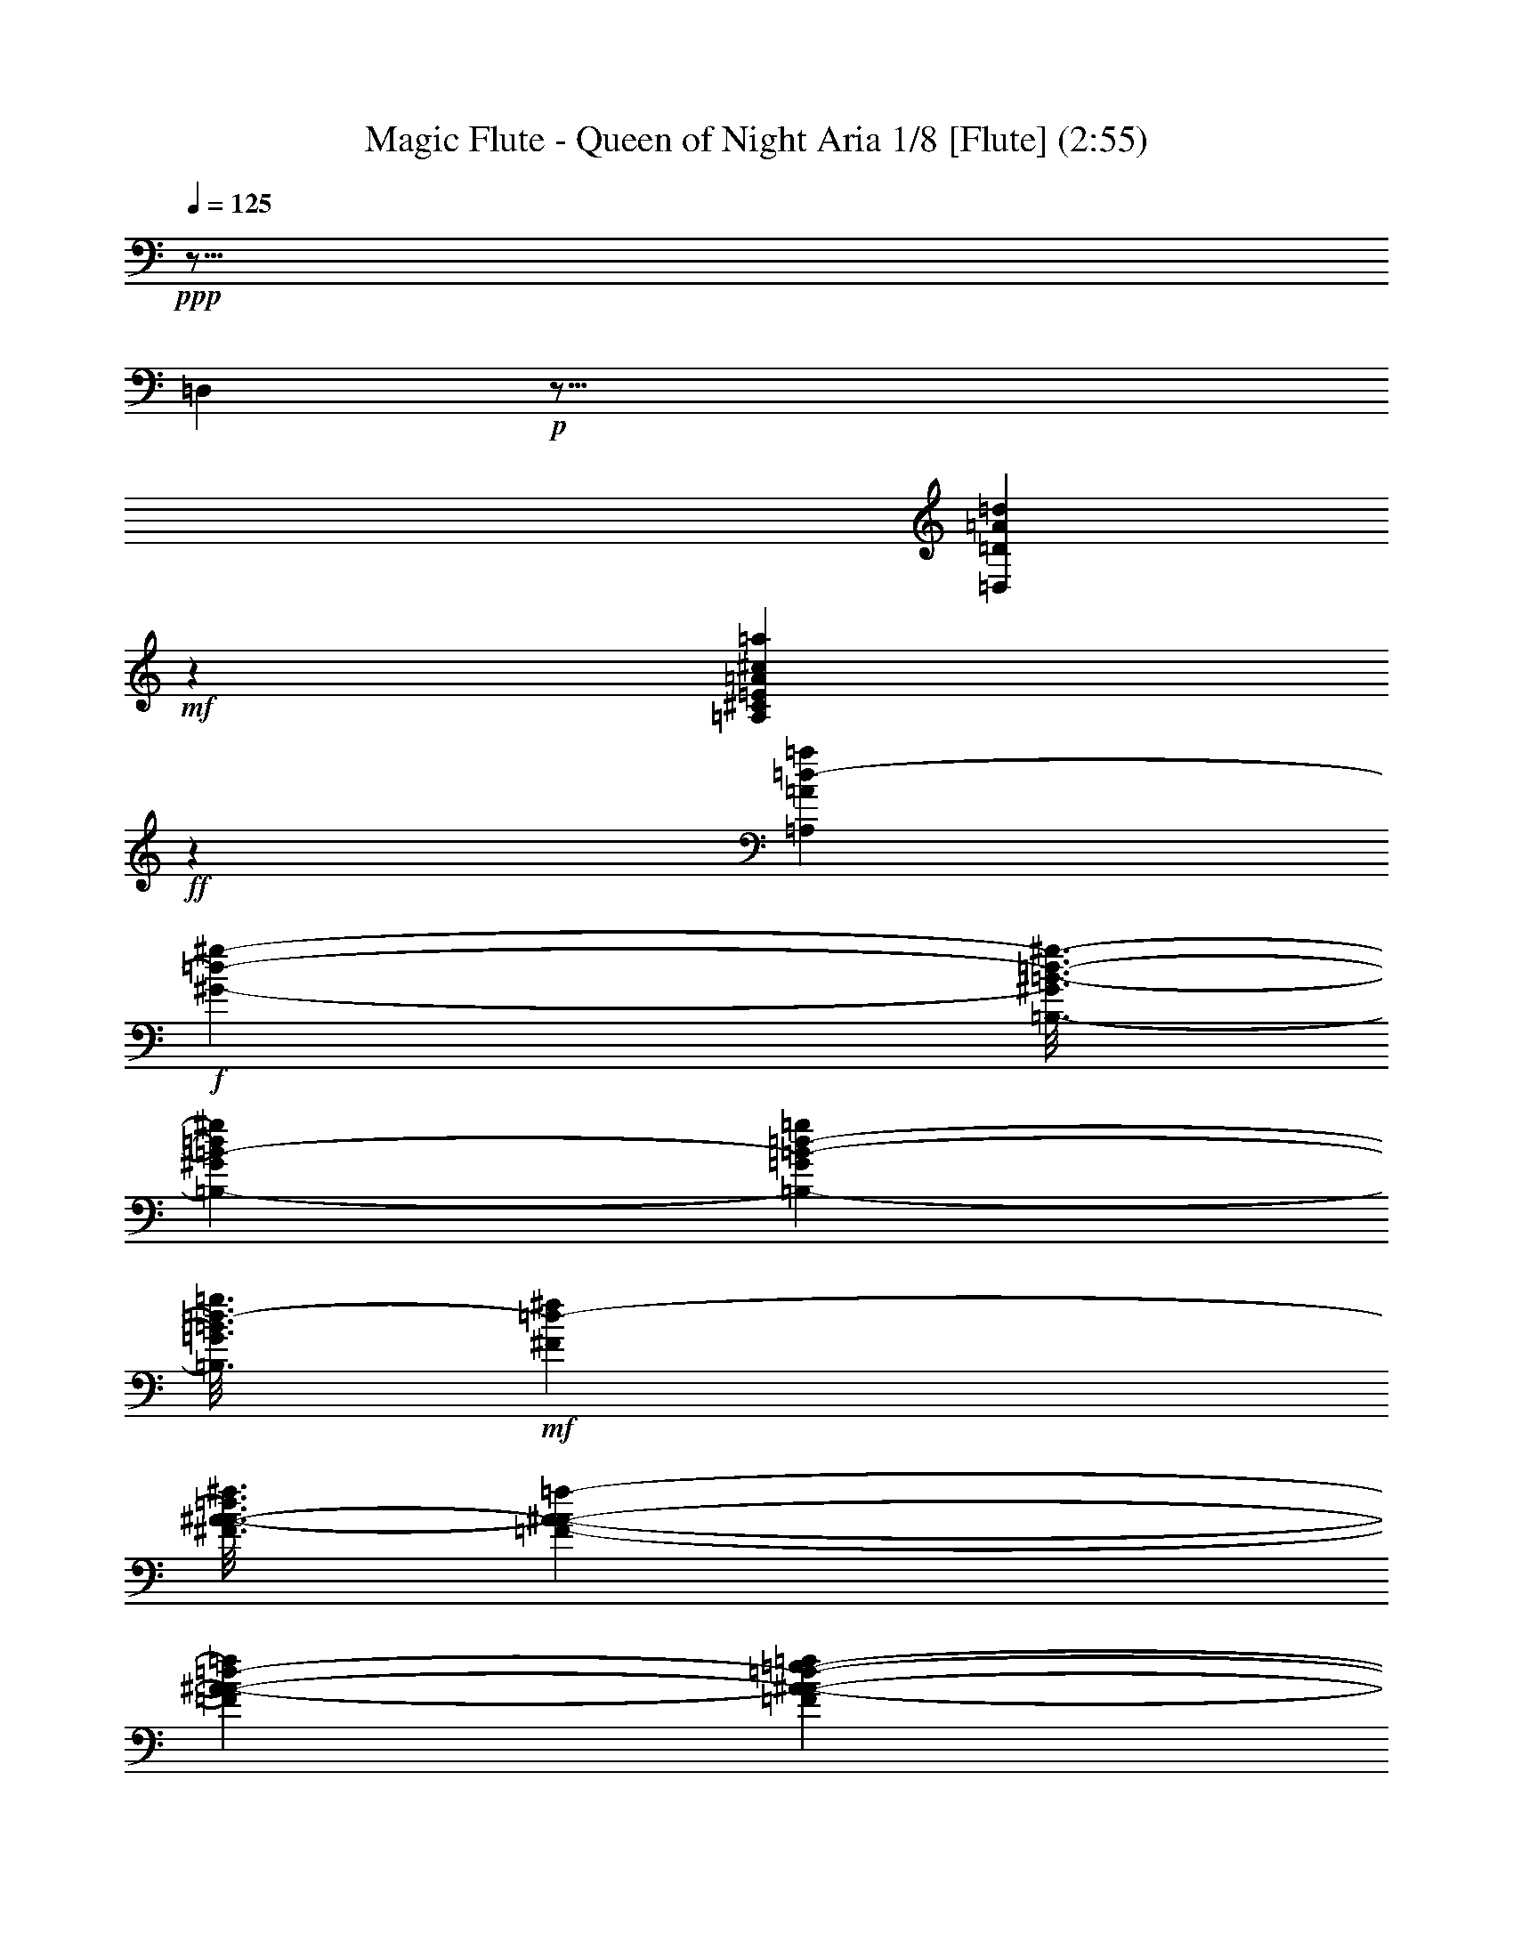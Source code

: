 % Produced with Bruzo's Transcoding Environment
% Transcribed by : Nelphindal

X:1
T: Magic Flute - Queen of Night Aria 1/8 [Flute] (2:55)
L: 1/4
Q: 125
Z: Transcribed with BruTE
K: C
+ppp+
z99/16
[=D,]
+p+
z75/16
[=A46009/29632=D,46009/29632=D46009/29632=d46009/29632]
+mf+
z29923/29632
[=A,22465/29632=A22465/29632=a22465/29632^c22465/29632^C22465/29632=E22465/29632]
+ff+
z31243/29632
[=A5551/7408=A,5551/7408=d5551/7408-=a5551/7408]
+f+
[^g-=d-^G-]
[=B3/16-=B,3/16-^G3/16^g3/16-=d3/16-]
[=d=B-^G=B,-^g]
[=B,3837/14816-=d3837/14816-=G3837/14816=B3837/14816-=g3837/14816]
[=B,3/16=g3/16=d3/16-=G3/16=B3/16]
+mf+
[^f=d-^F]
[A3/16-^f3/16^A3/16-=d3/16^F3/16]
[=F645/3704-=f645/3704-A645/3704-^A645/3704-]
[^A-A-=F=d-=f]
[A893/3704-=F893/3704=e893/3704-=f893/3704^A893/3704-=d893/3704-]
+mp+
[^A-=d-A-=e=E]
[=dA-=E=e^A-]
[=D2911/14816=d2911/14816^A2911/14816-A2911/14816-]
[=D=dA-^A-]
+p+
[^A3/16-^c3/16^C3/16A3/16-=d3/16-]
[=d^C^A-^cA-]
[A13097/29632^A13097/29632=D13097/29632=f13097/29632=d13097/29632]
z7423/29632
[=g28077/29632-=A,28077/29632-=A28077/29632-^c28077/29632-=E28077/29632-]
[=E7/8=e7/8=g7/8=A,7/8^c7/8=A7/8]
+mf+
z7111/29632
z8
[=F46299/29632=d46299/29632^G46299/29632G46299/29632=f46299/29632=B46299/29632]
[=d7011/29632=F7011/29632=f7011/29632=B7011/29632G7011/29632^G7011/29632]
z12237/14816
[=G21829/29632=G,21829/29632^c21829/29632^A21829/29632=e21829/29632=E21829/29632]
[=G,6085/29632^c6085/29632=e6085/29632=G6085/29632^A6085/29632=E6085/29632]
z70309/14816
[=G,21929/29632^d21929/29632=g21929/29632=G21929/29632D21929/29632^D21929/29632]
[G2129/14816-=F,2129/14816-=D,2129/14816-=D2129/14816-^G2129/14816-]
[=F,-=D=D,G-^G-=f-]
[=F,5183/29632D5183/29632^G5183/29632G5183/29632=f5183/29632-^D5183/29632]
[^G6109/29632-G6109/29632-=F6109/29632=F,6109/29632=f6109/29632-]
[=F,-G-^G-=f-]
[=f=D=F,=D,G^G]
[D6687/29632^d6687/29632-=g6687/29632-=G,6687/29632-=G6687/29632-^D6687/29632]
[^d6133/29632-=G,6133/29632=F,6133/29632=g6133/29632-=F6133/29632=G6133/29632]
[^d1765/7408-=G,1765/7408=G1765/7408=g1765/7408-]
[^d7059/29632=G,7059/29632=G7059/29632D7059/29632^D7059/29632=g7059/29632]
[G2153/14816-=D,2153/14816-^G2153/14816-=F,2153/14816-=D2153/14816-]
[=DG-=D,=F,-^G-=f-]
[^G327/1852=f327/1852-G327/1852D327/1852=F,327/1852^D327/1852]
[=F1771/7408=F,1771/7408^G1771/7408-=f1771/7408-G1771/7408-]
[^G3079/14816=f3079/14816G3079/14816=D,3079/14816=D3079/14816=F,3079/14816]
[^D5257/29632-D5257/29632-=G,5257/29632-=G5257/29632-]
[=G,-^d-=G-^DD=g-]
[=F5257/29632=g5257/29632-=F,5257/29632=G,5257/29632^d5257/29632-=G5257/29632]
[=G,3091/14816=g3091/14816-=G3091/14816^d3091/14816-]
[^D7109/29632D7109/29632=g7109/29632=G,7109/29632^d7109/29632=G7109/29632]
z7525/29632
[=F,46567/29632^A46567/29632=D46567/29632=f46567/29632A46567/29632=d46567/29632]
+p+
z60849/29632
[=F50013/29632=f50013/29632=F,50013/29632]
+mf+
[=E,5117/29632=e5117/29632=E5117/29632]
[=D,4191/29632=d4191/29632=D4191/29632]
[^c1279/7408C1279/7408^C1279/7408]
+p+
z48535/29632
[=D25729/14816=D,25729/14816=d25729/14816]
[^C4263/29632C4263/29632^c4263/29632]
[=B2595/14816=B,2595/14816]
[=A,533/3704=A533/3704]
z145953/29632
[C72485/29632=A72485/29632^C72485/29632]
[=D6881/29632-=D,6881/29632-]
[=D=D,^A-]
[=D9493/29632^A9493/29632-=D,9493/29632]
[=D,4669/14816=D4669/14816^A4669/14816-]
[=D,8977/29632=D8977/29632^A8977/29632]
[=E4527/14816=E,4527/14816]
[=E1999/7408=E,1999/7408^A1999/7408-]
[=E8799/29632^A8799/29632-=E,8799/29632]
[=E3879/14816=E,3879/14816^A3879/14816-]
[^A3825/14816-=G3825/14816=G,3825/14816]
[=G7545/29632=G,7545/29632^A7545/29632-]
[^A931/3704-=G,931/3704=G931/3704]
[=G,3677/14816=G3677/14816^A3677/14816]
z86847/14816
[^c5909/7408=e5909/7408=A,5909/7408]
z259/1852
[=E22439/29632=A22439/29632^C22439/29632=a22439/29632^c22439/29632=e22439/29632]
z59049/29632
[=A,22355/29632=E22355/29632=A22355/29632]
z5425/29632
[=A21887/29632=A,21887/29632=a21887/29632^C21887/29632^c21887/29632=E21887/29632]
z57749/29632
[=E11071/14816=A,11071/14816=A11071/14816]
z1893/14816
[=A,2801/3704=a2801/3704^C2801/3704=E2801/3704=A2801/3704^c2801/3704]
+pp+
z1343/7408
[=E,10411/14816^C10411/14816C10411/14816=A10411/14816=A,10411/14816]
[=F,1753/7408G1753/7408-=B,1753/7408^G1753/7408-=D,1753/7408=D1753/7408]
[=D,7011/29632^G7011/29632=F,7011/29632=B,7011/29632G7011/29632=D7011/29632]
[^G3043/14816-=D3043/14816G3043/14816-=D,3043/14816=F,3043/14816=B,3043/14816]
[G7011/29632=D7011/29632=D,7011/29632=F,7011/29632=B,7011/29632^G7011/29632]
[D3043/14816A3043/14816=G,3043/14816^D3043/14816=G3043/14816-]
[D7011/29632A7011/29632=G,7011/29632^D7011/29632=G7011/29632]
[=G,3043/14816=G3043/14816-A3043/14816^D3043/14816D3043/14816]
[=G,-=G-^D-]
[=GDA^D=G,]
[D6615/29632=G6615/29632-=G,6615/29632A6615/29632^D6615/29632]
[=G6085/29632=G,6085/29632A6085/29632^D6085/29632D6085/29632]
[=G,1753/7408D1753/7408A1753/7408=G1753/7408-^D1753/7408]
[A6085/29632=G6085/29632=G,6085/29632^D6085/29632D6085/29632]
[^D1753/7408=G1753/7408-D1753/7408=G,1753/7408A1753/7408]
[^D6085/29632=G,6085/29632A6085/29632=G6085/29632D6085/29632]
[^D-]
[=G,A=G-D^D]
[=G,6615/29632^D6615/29632A6615/29632D6615/29632=G6615/29632]
[A3043/14816^D3043/14816=G3043/14816-D3043/14816=G,3043/14816]
[D7011/29632=G,7011/29632A7011/29632^D7011/29632=G7011/29632]
[=G3043/14816-=G,3043/14816A3043/14816D3043/14816^D3043/14816]
[=G,7011/29632A7011/29632^D7011/29632=G7011/29632D7011/29632]
[=G3043/14816-D3043/14816=G,3043/14816^D3043/14816A3043/14816]
[^D-=G-=G,-]
[A^D=G,D=G]
[D6615/29632A6615/29632=G,6615/29632=G6615/29632-^D6615/29632]
[=G,6085/29632^D6085/29632D6085/29632A6085/29632=G6085/29632]
[=G1753/7408-D1753/7408A1753/7408=G,1753/7408^D1753/7408]
[=G6085/29632D6085/29632A6085/29632^D6085/29632=G,6085/29632]
[^D-]
[=G,=G-D^DA]
[=G,5689/29632D5689/29632^D5689/29632=G5689/29632A5689/29632]
[^D-]
[^DD=G,A=G-]
[=G6615/29632A6615/29632^D6615/29632=G,6615/29632D6615/29632]
[=G3043/14816-D3043/14816A3043/14816=G,3043/14816^D3043/14816]
[D7011/29632A7011/29632^D7011/29632=G,7011/29632=G7011/29632]
z2365/7408
[=F]
z5/16
[=D1933/14816]
z2697/14816
[=F7005/29632-=d7005/29632-=A7005/29632=A,7005/29632-=D7005/29632-]
[=A,=D=F=A=d]
+ppp+
z7811/29632
[=G2691/14816]
[=E13193/29632=A13193/29632^c13193/29632^C13193/29632=A,13193/29632]
z9205/29632
[=E3987/29632]
[=G14119/29632=E14119/29632^A14119/29632A14119/29632=e14119/29632]
z3911/14816
[=A1355/7408]
[=D6621/14816A6621/14816=F6621/14816=d6621/14816^A6621/14816]
z4559/14816
[=F1031/7408]
z
[=f327/926=c327/926=F327/926=C327/926=A327/926]
z593/1852
[^A3803/29632]
[=E3323/7408=c3323/7408=G3323/7408=e3323/7408=C3323/7408]
z8833/29632
[=G673/3704]
[=D3323/7408=g3323/7408=d3323/7408=G3323/7408^A3323/7408]
z569/1852
[=c1291/7408]
[=A6671/14816=F6671/14816=d6671/14816=f6671/14816=D6671/14816]
z4637/14816
[=A1017/7408]
z139/463
[=d1343/7408]
z2361/7408
[=A3949/29632]
z9015/29632
[=F663/3704]
z989/7408
[=d8941/29632-=F8941/29632-=A8941/29632-=A,8941/29632-=D8941/29632]
[=d=A,=D=F=A]
z13283/29632
[=G14429/29632A14429/29632^A14429/29632=D14429/29632=d14429/29632]
z13351/29632
[=F14361/29632=A14361/29632=A,14361/29632=D14361/29632=d14361/29632]
z31939/29632
[=d705/926=a705/926=F705/926=D705/926=A705/926]
z2231/7408
[=G5395/29632=g5395/29632]
[^A4845/14816-=d4845/14816-=D4845/14816-=G4845/14816-]
[=G^a=D^A=d]
z8991/29632
[=a333/1852=A333/1852]
[=A13393/29632=D13393/29632=F13393/29632=d13393/29632]
z9059/29632
[=a1315/7408=A1315/7408]
z2389/7408
[=f3837/29632=F3837/29632]
z5423/29632
[=D8897/29632=d8897/29632=F8897/29632-]
[=D9689/29632-=F9689/29632-=d9689/29632-]
[=d=A,=D=F=A]
z7375/14816
[=D4629/14816-=d4629/14816-]
[=G^A=d=DA]
z7409/14816
[=D7339/29632-=d7339/29632-]
[=d3/16=D3/16=F3/16=A3/16=A,3/16]
z31553/29632
[=a23871/29632=D23871/29632=F23871/29632=d23871/29632=A23871/29632]
z9465/29632
[=G3929/29632=g3929/29632]
[=d8763/29632-=D8763/29632-]
[=D3/16=d3/16^A3/16=G3/16^a3/16]
z2383/7408
[=A3861/29632=a3861/29632]
[=d8763/29632-=D8763/29632-]
[=d3/16=F3/16=A3/16=D3/16]
z150/463
[=a3793/29632=A3793/29632]
z9171/29632
[=f5149/29632=F5149/29632]
z4111/29632
[=D6007/29632-=D,6007/29632-=A,6007/29632-]
[=d=D=A,-=D,-]
[=D7/16=F,7/16=A,7/16=F7/16=D,7/16]
z5105/29632
[^C22607/29632=E22607/29632=A,22607/29632=E,22607/29632]
z5173/29632
[=A,5635/7408=E5635/7408^C5635/7408=E,5635/7408]
z655/3704
[=A,2809/3704^C2809/3704=E,2809/3704=E2809/3704]
z1327/7408
[=A,5601/7408]
z84/463
[=D22337/29632=F22337/29632=F,22337/29632=A,22337/29632]
z5443/29632
[=D22269/29632=A,22269/29632=F22269/29632=F,22269/29632]
z5511/29632
[=F,11101/14816=F11101/14816=A,11101/14816=D11101/14816]
z1863/14816
[=A11993/14816=A,11993/14816]
z1897/14816
[=A,11959/14816^C11959/14816=E11959/14816=E,11959/14816]
z1931/14816
[=E23851/29632=E,23851/29632=A,23851/29632^C23851/29632]
z3929/29632
[=E23783/29632=E,23783/29632^C23783/29632=A,23783/29632]
z3997/29632
[=A,5929/7408]
z127/926
[=F,739/926=F739/926=D739/926=A,739/926]
z1033/7408
[=A,11327/14816=F11327/14816=D11327/14816=F,11327/14816]
z2563/14816
[=F22587/29632=A,22587/29632=D22587/29632=F,22587/29632]
z5193/29632
[=A,22519/29632=A22519/29632]
z5261/29632
[=E5613/7408^C5613/7408=A,5613/7408=E,5613/7408]
z333/1852
[^C1399/1852=E1399/1852=A,1399/1852=E,1399/1852]
z1349/7408
[=E,5579/7408=A,5579/7408=E5579/7408^C5579/7408]
+p+
z683/3704
[=A,22045/29632=E22045/29632=A22045/29632-]
[^C7/16-=A7/16-=E7/16=A,7/16-=E,7/16]
[=A-^C-=A,-=E-]
[=E3/8^C3/8C3/8=A,3/8=A3/8]
[=A,5867/29632-=A5867/29632-]
[^C3593/14816-=E3593/14816-=A3593/14816=A,3593/14816]
[=A,7/16-=E,7/16^C7/16-=E7/16=A7/16-]
[=A=E-=A,^C-]
[^c7/16=A7/16=E7/16^C7/16=A,7/16]
+ppp+
[=A,967/7408-=A967/7408-]
[=A9393/29632^C9393/29632-=A,9393/29632]
[=E7/16^C7/16=A,7/16=A7/16]
[G1753/7408-=E1753/7408=e1753/7408=D1753/7408^G1753/7408-]
[^G6085/29632=e6085/29632G6085/29632=D6085/29632=E6085/29632]
[=e-]
[=E=D=eG-^G-]
[G6615/29632^G6615/29632=E6615/29632=D6615/29632=e6615/29632]
[G3043/14816-^G3043/14816-=e3043/14816=D3043/14816=E3043/14816]
[G7011/29632^G7011/29632=D7011/29632=e7011/29632=E7011/29632]
[G3043/14816-^G3043/14816-=D3043/14816=e3043/14816=E3043/14816]
[G7011/29632=e7011/29632=E7011/29632=D7011/29632^G7011/29632]
[^G3043/14816-=B3043/14816=B,3043/14816G3043/14816-=D3043/14816=E3043/14816]
[^G-=B-G-]
[=DG=B,=E=B^G]
[=E6615/29632=B,6615/29632^G6615/29632-=B6615/29632=D6615/29632G6615/29632-]
[=E6085/29632=B,6085/29632=D6085/29632G6085/29632=B6085/29632^G6085/29632]
[G1753/7408-^G1753/7408-=B1753/7408=E1753/7408=D1753/7408=B,1753/7408]
[^G6085/29632=B6085/29632=E6085/29632G6085/29632=D6085/29632=B,6085/29632]
[^G1753/7408-=E1753/7408=D1753/7408=B,1753/7408=B1753/7408G1753/7408-]
[=B,6085/29632^G6085/29632=D6085/29632=B6085/29632G6085/29632=E6085/29632]
[=d-]
[^G-G-=d=F=D=B,]
[=d6615/29632=B,6615/29632G6615/29632^G6615/29632=D6615/29632=F6615/29632]
[G3043/14816-=B,3043/14816=d3043/14816=F3043/14816=D3043/14816^G3043/14816-]
[=B,7011/29632=d7011/29632=F7011/29632=D7011/29632^G7011/29632G7011/29632]
[=F3043/14816=B,3043/14816=d3043/14816=D3043/14816G3043/14816-^G3043/14816-]
[=D7011/29632=F7011/29632^G7011/29632=d7011/29632G7011/29632=B,7011/29632]
[=B,3043/14816G3043/14816-=D3043/14816^G3043/14816-=d3043/14816=F3043/14816]
[=d-^G-G-]
[G=D=B,=F^G=d]
[G6615/29632-=D6615/29632=F6615/29632^G6615/29632-=f6615/29632=B,6615/29632]
[=f6085/29632=D6085/29632G6085/29632=B,6085/29632^G6085/29632=F6085/29632]
[G1753/7408-=B,1753/7408^G1753/7408-=f1753/7408=D1753/7408=F1753/7408]
[=F6085/29632=B,6085/29632=D6085/29632^G6085/29632G6085/29632=f6085/29632]
+pp+
[^G1753/7408-G1753/7408-=D1753/7408=f1753/7408=B,1753/7408=F1753/7408]
[=F6085/29632=D6085/29632=f6085/29632G6085/29632^G6085/29632=B,6085/29632]
+ppp+
[=f-]
+p+
[^G-G-=F=f=D=B,]
[=D6615/29632^G6615/29632=f6615/29632=F6615/29632G6615/29632=B,6615/29632]
[=G3043/14816=g3043/14816=A,3043/14816-=A3043/14816-=C3043/14816-]
[=C7011/29632=g7011/29632=G7011/29632=A7011/29632=A,7011/29632]
[=g3043/14816=c3043/14816-^D3043/14816-=C3043/14816-=G3043/14816]
[^D7011/29632=g7011/29632=C7011/29632=c7011/29632=G7011/29632]
[=G3043/14816=D3043/14816-A3043/14816-=g3043/14816^A3043/14816-]
[=D7011/29632^A7011/29632=G7011/29632A7011/29632=g7011/29632]
[=g1753/7408=G1753/7408^D1753/7408-=C1753/7408-=c1753/7408-]
[=G6085/29632=g6085/29632=c6085/29632^D6085/29632=C6085/29632]
[A1753/7408-^A1753/7408-=g1753/7408=D1753/7408-=G1753/7408]
[=g6085/29632=D6085/29632^A6085/29632A6085/29632=G6085/29632]
[=A1753/7408-=A,1753/7408-=C1753/7408-=g1753/7408=G1753/7408]
[=C6085/29632=A,6085/29632=A6085/29632=g6085/29632=G6085/29632]
+ppp+
[=G-=g-]
+p+
[A-=G,-=G=g]
[=g6615/29632=G,6615/29632A6615/29632=G6615/29632]
[=G3043/14816^A3043/14816-=g3043/14816]
[=G7011/29632=g7011/29632^A7011/29632]
+ppp+
[=A3043/14816-=G3043/14816=c3043/14816-=g3043/14816]
[=A7011/29632=c7011/29632=g7011/29632=G7011/29632]
[=c3043/14816-^d3043/14816-=G3043/14816=g3043/14816]
[=c-^d-]
[=G=g^d=c]
[=G6615/29632=g6615/29632^A6615/29632-=d6615/29632-]
[^A6085/29632=d6085/29632=G6085/29632=g6085/29632]
[=g1753/7408^d1753/7408-=G1753/7408=c1753/7408-]
[=c6085/29632^d6085/29632=G6085/29632=g6085/29632]
[=G1753/7408=d1753/7408-^A1753/7408-=g1753/7408]
[=G6085/29632=g6085/29632^A6085/29632=d6085/29632]
[=G1753/7408=g1753/7408=c1753/7408-=A1753/7408-]
[=c7011/29632=G7011/29632=g7011/29632=A7011/29632]
[=G2117/14816-=g2117/14816-^A2117/14816-]
+p+
[^A-=g=G=G,-]
[=G,5159/29632-^A5159/29632=G5159/29632=g5159/29632]
[=G,3043/14816-A3043/14816-=G3043/14816=g3043/14816]
[=g7011/29632A7011/29632=G,7011/29632=G7011/29632]
[=C3043/14816-=G3043/14816=A3043/14816-=g3043/14816=A,3043/14816-]
[=A,7011/29632=g7011/29632=C7011/29632=G7011/29632=A7011/29632]
[=g1753/7408^D1753/7408-=G1753/7408=C1753/7408-=c1753/7408-]
[=G6085/29632=g6085/29632=c6085/29632^D6085/29632=C6085/29632]
[=D1753/7408-A1753/7408-^A1753/7408-=G1753/7408=g1753/7408]
[=D6085/29632^A6085/29632=G6085/29632=g6085/29632A6085/29632]
[=g1753/7408=C1753/7408-=G1753/7408=c1753/7408-^D1753/7408-]
[=c6085/29632=C6085/29632=G6085/29632^D6085/29632=g6085/29632]
+ppp+
[=G-=g-]
+p+
[A-=D-=g=G^A-]
[A6615/29632=G6615/29632=D6615/29632=g6615/29632^A6615/29632]
[=C3043/14816-=A3043/14816-=g3043/14816=G3043/14816=A,3043/14816-]
[=C7011/29632=A,7011/29632=G7011/29632=A7011/29632=g7011/29632]
[=g3043/14816A3043/14816-=G3043/14816=G,3043/14816-]
[A7011/29632=G7011/29632=G,7011/29632=g7011/29632]
[=g3043/14816=G3043/14816]
[^A7011/29632=G7011/29632=g7011/29632]
+ppp+
[=g1753/7408=G1753/7408]
[=c6085/29632=G6085/29632=A6085/29632=g6085/29632]
[=G1753/7408=g1753/7408]
[=c6085/29632=g6085/29632^d6085/29632=G6085/29632]
[=G1753/7408=g1753/7408]
[^A6085/29632=g6085/29632=d6085/29632=G6085/29632]
[=g1753/7408=G1753/7408]
[=G-=g-]
[=g^d=c=G]
[=G5689/29632=g5689/29632]
[=G-=g-]
[=G^A=d=g]
[=G5689/29632=g5689/29632]
[=G-=g-]
[=c=g=G=A]
[=G3837/29632-=g3837/29632-]
[=g3/16=G,3/16-=G3/16-]
[=G,-=g^A=G]
[=G,6615/29632-A6615/29632-=G6615/29632=g6615/29632]
[=g6085/29632=G6085/29632=G,6085/29632A6085/29632]
[=C1753/7408=D1753/7408=d1753/7408F1753/7408-^F1753/7408-]
[^F6085/29632F6085/29632=d6085/29632=D6085/29632=C6085/29632]
[=C1753/7408=d1753/7408F1753/7408-^F1753/7408-=D1753/7408]
[F6085/29632=d6085/29632^F6085/29632=D6085/29632=C6085/29632]
[=d-]
[=D^F-=C=dF-]
[^F6615/29632=d6615/29632=D6615/29632F6615/29632=C6615/29632]
[=D3043/14816=C3043/14816=d3043/14816F3043/14816-^F3043/14816-]
[=C7011/29632=D7011/29632^F7011/29632F7011/29632=d7011/29632]
[=D3043/14816^F3043/14816-=A,3043/14816=C3043/14816F3043/14816-=A3043/14816]
[=C7011/29632=D7011/29632F7011/29632^F7011/29632=A,7011/29632=A7011/29632]
[=A,3043/14816^F3043/14816-=C3043/14816F3043/14816-=D3043/14816=A3043/14816]
[=A-F-^F-]
[=A,=DF=A=C^F]
[^F6615/29632-=C6615/29632=D6615/29632=A6615/29632F6615/29632-=A,6615/29632]
[^F6085/29632=A6085/29632=C6085/29632=D6085/29632F6085/29632=A,6085/29632]
[F1753/7408-^F1753/7408-=A,1753/7408=C1753/7408=D1753/7408=A1753/7408]
[=D6085/29632F6085/29632=A,6085/29632=C6085/29632^F6085/29632=A6085/29632]
[F1753/7408-^D1753/7408=A,1753/7408=c1753/7408=C1753/7408^F1753/7408-]
[F6085/29632=c6085/29632=C6085/29632=A,6085/29632^F6085/29632^D6085/29632]
[=c-]
[=A,=c=CF-^D^F-]
[=C6615/29632=c6615/29632F6615/29632^D6615/29632=A,6615/29632^F6615/29632]
[=c3043/14816F3043/14816-=A,3043/14816^F3043/14816-=C3043/14816^D3043/14816]
[F7011/29632^F7011/29632^D7011/29632=A,7011/29632=C7011/29632=c7011/29632]
[=A,3043/14816=C3043/14816^F3043/14816-^D3043/14816=c3043/14816F3043/14816-]
[^F7011/29632=c7011/29632F7011/29632=C7011/29632=A,7011/29632^D7011/29632]
[^F3043/14816-F3043/14816-=A,3043/14816^d3043/14816=C3043/14816^D3043/14816]
[^d-F-^F-]
[=A,=C^D^dF^F]
[=A,6615/29632^D6615/29632F6615/29632-=C6615/29632^F6615/29632-^d6615/29632]
[^F6085/29632=A,6085/29632F6085/29632^d6085/29632=C6085/29632^D6085/29632]
+pp+
[^F1753/7408-=A,1753/7408=C1753/7408F1753/7408-^D1753/7408^d1753/7408]
[F6085/29632^F6085/29632^D6085/29632=C6085/29632^d6085/29632=A,6085/29632]
+p+
[=C1753/7408^d1753/7408=A,1753/7408^F1753/7408-^D1753/7408F1753/7408-]
[=A,6085/29632=C6085/29632^F6085/29632F6085/29632^D6085/29632^d6085/29632]
[=F1753/7408=f1753/7408=G1753/7408-=G,1753/7408-A1753/7408-]
[=f7011/29632=G7011/29632A7011/29632=F7011/29632=G,7011/29632]
[A3043/14816-=F3043/14816^A3043/14816-=D3043/14816-=f3043/14816]
[A7011/29632^A7011/29632=f7011/29632=F7011/29632=D7011/29632]
[=f3043/14816=C3043/14816-=A3043/14816-=F3043/14816=A,3043/14816-]
[=A7011/29632=C7011/29632=A,7011/29632=F7011/29632=f7011/29632]
[=f3043/14816=D3043/14816-^A3043/14816-A3043/14816-=F3043/14816]
[=D7011/29632=F7011/29632=f7011/29632^A7011/29632A7011/29632]
[=C1753/7408-=F1753/7408=f1753/7408=A,1753/7408-=A1753/7408-]
[=F6085/29632=f6085/29632=C6085/29632=A,6085/29632=A6085/29632]
[=G,1753/7408-=F1753/7408A1753/7408-=f1753/7408=G1753/7408-]
[=G6085/29632=f6085/29632=G,6085/29632A6085/29632=F6085/29632]
[=A,1753/7408-=f1753/7408=F1753/7408=F,1753/7408-]
[=f6085/29632=F,6085/29632=F6085/29632=A,6085/29632]
+ppp+
[=F-=f-]
+p+
[=F=f=A-]
[=f6615/29632=A6615/29632=F6615/29632]
+ppp+
[=f3043/14816=G3043/14816-=F3043/14816^A3043/14816-]
[=f7011/29632=F7011/29632^A7011/29632=G7011/29632]
[^A3043/14816-=f3043/14816=d3043/14816-=F3043/14816]
[=F7011/29632^A7011/29632=f7011/29632=d7011/29632]
[=c3043/14816-=F3043/14816=f3043/14816=A3043/14816-]
[=A-=c-]
[=f=F=A=c]
[=f6615/29632=F6615/29632^A6615/29632-=d6615/29632-]
[=F6085/29632=f6085/29632=d6085/29632^A6085/29632]
[=f1753/7408=F1753/7408=A1753/7408-=c1753/7408-]
[=A6085/29632=f6085/29632=F6085/29632=c6085/29632]
[=F1753/7408^A1753/7408-=f1753/7408=G1753/7408-]
[=f6085/29632^A6085/29632=G6085/29632=F6085/29632]
+p+
z
[=F,645/3704-=f645/3704=F645/3704=A645/3704-]
[=F,5159/29632-=F5159/29632=A5159/29632=f5159/29632]
[=F,3043/14816-=A,3043/14816-=F3043/14816=f3043/14816]
[=A,7011/29632=F,7011/29632=F7011/29632=f7011/29632]
[=f3043/14816=G,3043/14816-=F3043/14816A3043/14816-=G3043/14816-]
[=F7011/29632=f7011/29632=G7011/29632=G,7011/29632A7011/29632]
[^A3043/14816-=F3043/14816=D3043/14816-=f3043/14816A3043/14816-]
[=F7011/29632=D7011/29632=f7011/29632A7011/29632^A7011/29632]
[=f1753/7408=F1753/7408=C1753/7408-=A1753/7408-=A,1753/7408-]
[=C6085/29632=F6085/29632=A6085/29632=f6085/29632=A,6085/29632]
[=F1753/7408=f1753/7408A1753/7408-^A1753/7408-=D1753/7408-]
[A6085/29632=F6085/29632^A6085/29632=D6085/29632=f6085/29632]
[=A,1753/7408-=A1753/7408-=F1753/7408=C1753/7408-=f1753/7408]
[=C6085/29632=A6085/29632=F6085/29632=A,6085/29632=f6085/29632]
+ppp+
[=f-=F-]
+p+
[=G,-=F=fA-=G-]
[=f6615/29632=G,6615/29632=G6615/29632A6615/29632=F6615/29632]
[=A,3043/14816-=F,3043/14816-=f3043/14816=F3043/14816]
[=f7011/29632=F7011/29632=F,7011/29632=A,7011/29632]
[=F3043/14816=f3043/14816=A3043/14816-]
[=F7011/29632=f7011/29632=A7011/29632]
+ppp+
[=f3043/14816=F3043/14816=G3043/14816-^A3043/14816-]
[^A-=G-]
[^A=G=F=f]
[^A6615/29632-=d6615/29632-=f6615/29632=F6615/29632]
[=F6085/29632^A6085/29632=f6085/29632=d6085/29632]
[=c1753/7408-=f1753/7408=A1753/7408-=F1753/7408]
[=A6085/29632=c6085/29632=f6085/29632=F6085/29632]
[=F1753/7408^A1753/7408-=d1753/7408-=f1753/7408]
[^A6085/29632=F6085/29632=d6085/29632=f6085/29632]
[=f1753/7408=c1753/7408-=F1753/7408=A1753/7408-]
[=c7011/29632=A7011/29632=F7011/29632=f7011/29632]
[=F3043/14816=G3043/14816-^A3043/14816-=f3043/14816]
[=f7011/29632=G7011/29632^A7011/29632=F7011/29632]
[=F2117/14816-=f2117/14816-=A2117/14816-]
+p+
[=F=A-=f=F,-]
[=f5159/29632=F,5159/29632-=A5159/29632=F5159/29632]
[=F3043/14816=f3043/14816=A,3043/14816-=F,3043/14816-]
[=F,-=A,-=F-]
[=F,=F=f=A,]
[=G6615/29632-=f6615/29632A6615/29632-=F6615/29632=G,6615/29632-]
[=G,6085/29632A6085/29632=G6085/29632=F6085/29632=f6085/29632]
[=D1753/7408-A1753/7408-^A1753/7408-=f1753/7408=F1753/7408]
[=D6085/29632^A6085/29632=F6085/29632=f6085/29632A6085/29632]
[=f1753/7408=A1753/7408-=F1753/7408=A,1753/7408-=C1753/7408-]
[=C6085/29632=f6085/29632=A6085/29632=A,6085/29632=F6085/29632]
+ppp+
[=F-=f-]
+p+
[A-=F^A-=D-=f]
[=D6615/29632=F6615/29632=f6615/29632A6615/29632^A6615/29632]
[=C3043/14816-=A3043/14816-=A,3043/14816-=f3043/14816=F3043/14816]
[=F7011/29632=A7011/29632=A,7011/29632=C7011/29632=f7011/29632]
[=f3043/14816=G,3043/14816-A3043/14816-=G3043/14816-=F3043/14816]
[=f7011/29632=F7011/29632A7011/29632=G,7011/29632=G7011/29632]
[=F,3043/14816-=A,3043/14816-=f3043/14816=F3043/14816]
[=F7011/29632=A,7011/29632=f7011/29632=F,7011/29632]
[=f1753/7408=A1753/7408-=F1753/7408]
[=f6085/29632=F6085/29632=A6085/29632]
+ppp+
[^A1753/7408-=f1753/7408=F1753/7408=G1753/7408-]
[=F6085/29632=f6085/29632=G6085/29632^A6085/29632]
[=d1753/7408-=f1753/7408^A1753/7408-=F1753/7408]
[^A6085/29632=d6085/29632=F6085/29632=f6085/29632]
[=F1753/7408=f1753/7408=c1753/7408-=A1753/7408-]
[=c7011/29632=A7011/29632=f7011/29632=F7011/29632]
[=f3043/14816^A3043/14816-=d3043/14816-=F3043/14816]
[^A7011/29632=F7011/29632=d7011/29632=f7011/29632]
[=f3043/14816=F3043/14816=c3043/14816-=A3043/14816-]
[=A7011/29632=c7011/29632=F7011/29632=f7011/29632]
[=G3043/14816-=F3043/14816=f3043/14816^A3043/14816-]
[=G-^A-]
[^A=f=F=G]
+p+
[=A6615/29632-=f6615/29632=F6615/29632=F,6615/29632-]
[=A6085/29632=F6085/29632=f6085/29632=F,6085/29632-]
[=f1753/7408=F,1753/7408-=A,1753/7408-=F1753/7408]
[=A,6085/29632=f6085/29632=F6085/29632=F,6085/29632]
[=G,1753/7408-=G1753/7408-=f1753/7408A1753/7408-=F1753/7408]
[=G,6085/29632=F6085/29632A6085/29632=G6085/29632=f6085/29632]
[A1753/7408-^A1753/7408-=D1753/7408-=f1753/7408=F1753/7408]
[A7011/29632=f7011/29632=D7011/29632^A7011/29632=F7011/29632]
[=C3043/14816-=A3043/14816-=A,3043/14816-=f3043/14816=F3043/14816]
[=F7011/29632=A7011/29632=A,7011/29632=C7011/29632=f7011/29632]
[=f3043/14816^A3043/14816-A3043/14816-=D3043/14816-=F3043/14816]
[A7011/29632=D7011/29632^A7011/29632=F7011/29632=f7011/29632]
[=C3043/14816-=f3043/14816=A,3043/14816-=F3043/14816=A3043/14816-]
[=F7011/29632=A,7011/29632=A7011/29632=f7011/29632=C7011/29632]
[=G,1753/7408-=F1753/7408=f1753/7408A1753/7408-=G1753/7408-]
[=G6085/29632=G,6085/29632=F6085/29632A6085/29632=f6085/29632]
[=F,1753/7408-=F1753/7408=A,1753/7408-=f1753/7408]
[=f6085/29632=F,6085/29632=F6085/29632=A,6085/29632]
[=F1753/7408=f1753/7408]
[=F6085/29632=f6085/29632]
+ppp+
[=F1753/7408=f1753/7408]
[=F7011/29632=f7011/29632]
[=F3043/14816=f3043/14816]
[=f7011/29632=F7011/29632]
[=F3043/14816=f3043/14816]
[=F7011/29632=f7011/29632]
[=F3043/14816=f3043/14816]
[=F7011/29632=f7011/29632]
[=F1753/7408=f1753/7408]
[=F6085/29632=f6085/29632]
[=f1753/7408=F1753/7408]
[=f6085/29632=F6085/29632]
[=f645/3704-=F645/3704-]
+p+
[=F,-=F=c-=f]
[=F4233/29632=F,4233/29632-=f4233/29632=c4233/29632-]
[=F1753/7408=c1753/7408-=F,1753/7408-=f1753/7408]
[=F,7011/29632=c7011/29632=f7011/29632=F7011/29632]
z4067/29632
[=E,23919/29632=E23919/29632=G23919/29632=c23919/29632=C23919/29632=g23919/29632]
z3861/29632
[=F5989/7408^a5989/7408^A5989/7408=D5989/7408=G5989/7408=d5989/7408]
z239/1852
[=C23827/29632=A23827/29632=F,23827/29632=a23827/29632=F23827/29632=c23827/29632]
z3953/29632
[=E22591/29632=E,22591/29632]
[A7079/29632^A7079/29632]
[^A1765/7408A1765/7408]
[=G,6133/29632=G6133/29632]
[=G,110/463=G110/463]
[=d3055/14816=D3055/14816]
[=D7025/29632=d7025/29632]
[^A1753/7408A1753/7408]
[^A6085/29632A6085/29632]
[=F1753/7408=f1753/7408]
[=f6085/29632=F6085/29632]
[=d1753/7408=D1753/7408]
[=D7011/29632=d7011/29632]
[=A2117/14816-=a2117/14816-]
[=f-=F-=F,-=A=a]
[=f5159/29632-=A5159/29632=F,5159/29632-=F5159/29632-=a5159/29632]
[=F3043/14816=f3043/14816=A3043/14816-=F,3043/14816-]
[=F,7011/29632=f7011/29632=A7011/29632=F7011/29632]
[=E2117/14816-=e2117/14816-^A2117/14816-]
[=C,-^A-=C-=E=e]
[=C5159/29632-^A5159/29632-=e5159/29632-=f5159/29632=F5159/29632=C,5159/29632-]
[=e1753/7408-=g1753/7408=G1753/7408^A1753/7408-=C,1753/7408-=C1753/7408-]
[^A6085/29632=C,6085/29632=a6085/29632=C6085/29632=e6085/29632=A6085/29632]
[=G1753/7408=g1753/7408]
[=A6085/29632=a6085/29632]
[^A1753/7408^a1753/7408]
[=c=c6085/29632]
[^A1753/7408^a1753/7408]
[=A7011/29632=a7011/29632]
[=g3043/14816=G3043/14816]
[=f7011/29632=F7011/29632]
[=E2117/14816-=e2117/14816-]
[=F,-=A-=e=F-=E=f-]
[=F,5159/29632-=D5159/29632=f5159/29632-=A5159/29632-=d5159/29632=F5159/29632-]
[=c3043/14816=C3043/14816=f3043/14816-=F3043/14816-=F,3043/14816-=A3043/14816-]
[=F7011/29632=A7011/29632=F,7011/29632=f7011/29632]
[=C,1753/7408-^A1753/7408-=C1753/7408-=e1753/7408=E1753/7408]
[=C6085/29632-=C,6085/29632-^A6085/29632-=f6085/29632=F6085/29632=e6085/29632-]
[^A1753/7408-=g1753/7408=C,1753/7408-=C1753/7408-=G1753/7408=e1753/7408-]
[=e6085/29632=a6085/29632^A6085/29632=C,6085/29632=A6085/29632=C6085/29632]
[=g1753/7408=G1753/7408]
[=a6085/29632=A6085/29632]
[^A1753/7408^a1753/7408]
[=c=c7011/29632]
[^A3043/14816^a3043/14816]
[=a7011/29632=A7011/29632]
[=g3043/14816=G3043/14816]
[=F7011/29632=f7011/29632]
[=E2117/14816-=e2117/14816-]
[=F,-=E=F-=e]
[=d5159/29632=F,5159/29632-=D5159/29632=F5159/29632-]
[=C1753/7408=F1753/7408-=c1753/7408=F,1753/7408-]
[=F6085/29632=F,6085/29632=f6085/29632]
+ppp+
[=G1753/7408=c1753/7408]
[=G9591/14816=c9591/14816]
+p+
z5205/29632
[=E21915/29632=G21915/29632=c21915/29632^A21915/29632=e21915/29632=C21915/29632]
+pp+
[=A3043/14816]
[=A5027/7408]
+p+
z3747/29632
[=c=C22447/29632=C,22447/29632=c22447/29632=a22447/29632=A22447/29632-]
[=A13097/29632=f13097/29632=F13097/29632=F,13097/29632=a13097/29632]
+ppp+
[=F-=A-]
+pp+
[=A10319/29632=F,10319/29632=F10319/29632=a10319/29632=f10319/29632]
[=A13097/29632=c13097/29632=F13097/29632=A,13097/29632=f13097/29632]
[=F13097/29632=c13097/29632=f13097/29632=A13097/29632=A,13097/29632]
+ppp+
[=c13097/29632=A13097/29632=F13097/29632-=C13097/29632]
[=F13097/29632-=A13097/29632=C13097/29632=c13097/29632]
[=C13097/29632=c13097/29632=a13097/29632=f13097/29632=A13097/29632=F13097/29632-]
[=c13097/29632=C13097/29632=A13097/29632=f13097/29632=a13097/29632=F13097/29632]
z
[^G10319/29632=f10319/29632=B10319/29632^g10319/29632=B,10319/29632=d10319/29632]
[=d13097/29632=B,13097/29632^G13097/29632=f13097/29632^g13097/29632=B13097/29632]
+pp+
[=B13097/29632^g13097/29632^G13097/29632=d13097/29632=f13097/29632=B,13097/29632]
+p+
[=B,13097/29632^g13097/29632^G13097/29632=f13097/29632=d13097/29632=B13097/29632]
+ppp+
[^A13097/29632=f13097/29632=d13097/29632=g13097/29632A13097/29632=G13097/29632]
[A13097/29632=f13097/29632^A13097/29632=G13097/29632=d13097/29632=g13097/29632]
+pp+
[A13097/29632=f13097/29632=G13097/29632=g13097/29632^A13097/29632=d13097/29632]
+p+
z
[=G10319/29632=d10319/29632=f10319/29632=g10319/29632A10319/29632^A10319/29632]
+ppp+
[=f13097/29632=c13097/29632=F13097/29632=A,13097/29632=A13097/29632]
[=f13097/29632=A,13097/29632=A13097/29632=F13097/29632=c13097/29632]
+pp+
[=A,13097/29632=f13097/29632=F13097/29632=c13097/29632=A13097/29632]
+p+
[=A13097/29632=c13097/29632=f13097/29632=A,13097/29632=F13097/29632]
+ppp+
z31379/29632
[=c21935/29632=A21935/29632]
z13253/29632
[^A12941/29632=d12941/29632]
z12987/29632
[=A13207/29632=c13207/29632]
z31241/29632
[=A22073/29632=c22073/29632]
z13115/29632
[^A13079/29632=d13079/29632]
z12849/29632
[=c13345/29632=A13345/29632]
z31103/29632
[=C22211/29632=f22211/29632=c22211/29632=A22211/29632=F22211/29632]
z31497/29632
[=e21817/29632=E21817/29632=c21817/29632=G21817/29632=C21817/29632]
z30039/29632
[=A,22349/29632=A22349/29632=F22349/29632=C22349/29632=c22349/29632]
z9135/29632
[=F1981/14816=D1981/14816^A1981/14816=d1981/14816A1981/14816]
z4501/14816
[=d4095/29632A4095/29632=D4095/29632=F4095/29632^A4095/29632]
z8869/29632
[=D2577/14816^A2577/14816=F2577/14816A2577/14816=d2577/14816]
z3905/14816
[A5287/29632=D5287/29632^A5287/29632=d5287/29632=F5287/29632]
z5825/29632
[A909/3704=F909/3704^A909/3704=D909/3704=d909/3704]
[=d9659/29632-=F9659/29632-]
[^A=FA=d=D]
[=d5/16-=F5/16-]
[=d=D=FA^A]
[=F7/16=d7/16]
z8997/29632
[=E1025/7408=A1025/7408]
z277/926
[=A5159/29632=E5159/29632]
z7805/29632
[=E1323/7408=A1323/7408]
z959/3704
[=E5425/29632=A5425/29632]
z5687/29632
[=E7809/29632=C7809/29632-=c7809/29632-=e7809/29632-=A7809/29632]
[=A7/16=C7/16-=E7/16=e7/16-=c7/16-]
[=C7/16-=e7/16-=A7/16=c7/16-=E7/16]
[=A7/16=C7/16=E7/16=e7/16=c7/16]
z8859/29632
[=A1291/7408=d1291/7408=f1291/7408=D1291/7408=F1291/7408]
z975/3704
[=A5297/29632=f5297/29632=d5297/29632=F5297/29632=D5297/29632]
z7667/29632
[=d2715/14816=A2715/14816=f2715/14816=F2715/14816=D2715/14816]
z4693/14816
[=F3711/29632=A3711/29632=D3711/29632=d3711/29632=f3711/29632]
z7401/29632
[=f89/463=D89/463=F89/463=d89/463=A89/463]
[=f8733/29632-=A8733/29632-]
[=F1091/7408=D1091/7408=f1091/7408=d1091/7408=A1091/7408]
[=A1075/3704-=f1075/3704-]
[=F4497/29632=D4497/29632=d4497/29632=A4497/29632=f4497/29632]
[=A14023/29632=f14023/29632]
z7795/29632
[=G2651/14816=c2651/14816]
z3831/14816
[=G5435/29632=c5435/29632]
z9381/29632
[=c929/7408=G929/7408]
z289/926
[=G3849/29632=c3849/29632]
z7263/29632
[=c5307/29632=G5307/29632=e5307/29632-=g5307/29632-=E5307/29632-]
[=c7/16=G7/16=E7/16-=e7/16-=g7/16-]
[=G=g-=c=e-=E-]
[=c7/16=g7/16=e7/16=E7/16=G7/16]
z7657/29632
[=f85/463=F85/463=a85/463=A85/463=c85/463]
z293/926
[=c3721/29632=F3721/29632=a3721/29632=f3721/29632=A3721/29632]
z9243/29632
[=c1927/14816=A1927/14816=f1927/14816=F1927/14816=a1927/14816]
z4555/14816
[=a3987/29632=A3987/29632=F3987/29632=f3987/29632=c3987/29632]
z8977/29632
[=f515/3704=a515/3704=F515/3704=A515/3704=c515/3704]
z2211/7408
[=F5179/29632=a5179/29632=f5179/29632=c5179/29632=A5179/29632]
z7785/29632
[=F83/463=a83/463=A83/463=f83/463=c83/463]
[=F,7541/29632-=F7541/29632-]
[=F,3/16=F3/16=A3/16=f3/16]
[=E13097/29632^A13097/29632=C13097/29632=e13097/29632=C,13097/29632=G13097/29632]
[=F13097/29632=A13097/29632=C,13097/29632=d13097/29632=D13097/29632=C13097/29632]
[=C,13097/29632=E13097/29632=c13097/29632=G13097/29632=C13097/29632]
[=C,5689/29632-=C5689/29632-]
[=c6615/29632-=G6615/29632-=C6615/29632=E6615/29632-=C,6615/29632]
[=C=c=E=G]
+pp+
[=c3837/29632-=C3837/29632-]
[=E9393/29632-=c9393/29632=C9393/29632=G9393/29632-]
[=E7/16=G7/16=C7/16=c7/16]
+p+
[=c13097/29632=C13097/29632=E13097/29632=G13097/29632]
+ppp+
[=g13097/29632^a13097/29632=G,13097/29632=G13097/29632^A13097/29632=d13097/29632]
[=G,13097/29632=g13097/29632=d13097/29632^A13097/29632^a13097/29632=G13097/29632]
+pp+
[^a13097/29632=G13097/29632=G,13097/29632=d13097/29632=g13097/29632^A13097/29632]
+p+
z
[=G10319/29632=g10319/29632=d10319/29632^a10319/29632=G,10319/29632^A10319/29632]
+ppp+
[A13097/29632^A13097/29632=g13097/29632=G13097/29632=d13097/29632]
[=G13097/29632=d13097/29632A13097/29632=g13097/29632^A13097/29632]
+pp+
[=d13097/29632=g13097/29632^A13097/29632=G13097/29632A13097/29632]
+p+
[=d13097/29632^A13097/29632=g13097/29632A13097/29632=G13097/29632]
+ppp+
[=d13097/29632=F13097/29632=f13097/29632=D13097/29632=A13097/29632]
[=d13097/29632=f13097/29632=D13097/29632=A13097/29632=F13097/29632]
+pp+
z
[=A10319/29632=d10319/29632=D10319/29632=F10319/29632=f10319/29632]
+p+
[=F13097/29632=f13097/29632=D13097/29632=d13097/29632=A13097/29632]
+ppp+
z29861/29632
[=A22527/29632=c22527/29632]
z14513/29632
[=d12607/29632^A12607/29632]
z13321/29632
[=c12873/29632=A12873/29632]
z31575/29632
[=c20813/29632=A20813/29632]
z14375/29632
[^A12745/29632=d12745/29632]
z13183/29632
[=c13011/29632=A13011/29632]
z31437/29632
[=F21877/29632=f21877/29632=A21877/29632=c21877/29632=C21877/29632]
z29979/29632
[=C22409/29632=E22409/29632=e22409/29632=G22409/29632=c22409/29632]
z31299/29632
[=F22015/29632=A22015/29632=A,22015/29632=C22015/29632=c22015/29632]
z9469/29632
[=D=FA=d^A]
z5/16
[^A3761/29632A3761/29632=d3761/29632=D3761/29632=F3761/29632]
z9203/29632
[^A1947/14816A1947/14816=d1947/14816=F1947/14816=D1947/14816]
z4535/14816
[=D4027/29632A4027/29632=d4027/29632=F4027/29632^A4027/29632]
z7085/29632
[=d1503/7408A1503/7408^A1503/7408=D1503/7408=F1503/7408]
[=d8733/29632-=F8733/29632-]
[=F2645/14816=d2645/14816^A2645/14816A2645/14816=D2645/14816]
[=d3837/14816-=F3837/14816-]
[=F5423/29632=d5423/29632A5423/29632=D5423/29632^A5423/29632]
[=d13097/29632=F13097/29632]
z9331/29632
[=A1883/14816=E1883/14816]
z4599/14816
[=A3899/29632=E3899/29632]
z9065/29632
[=A63/463=E63/463]
z2233/7408
[=A4165/29632=E4165/29632]
z6947/29632
[=e7475/29632-=A7475/29632=C7475/29632-=c7475/29632-=E7475/29632]
[=E7/16=e7/16-=A7/16=c7/16-=C7/16-]
[=E7/16=C7/16-=A7/16=e7/16-=c7/16-]
[=E7/16=C7/16=A7/16=c7/16=e7/16]
z9193/29632
[=f61/463=D61/463=F61/463=A61/463=d61/463]
z2265/7408
[=F4037/29632=f4037/29632=d4037/29632=D4037/29632=A4037/29632]
z8927/29632
[=f637/3704=F637/3704=d637/3704=A637/3704=D637/3704]
z1967/7408
[=D5229/29632=f5229/29632=d5229/29632=F5229/29632=A5229/29632]
z5883/29632
[=d3607/14816=A3607/14816=f3607/14816=D3607/14816=F3607/14816]
[=A9659/29632-=f9659/29632-]
[=f=d=D=F=A]
[=f5/16-=A5/16-]
[=D=f=F=d=A]
[=f7/16=A7/16]
z9055/29632
[=c2021/14816=G2021/14816]
z4461/14816
[=c5101/29632=G5101/29632]
z7863/29632
[=c2617/14816=G2617/14816]
z3865/14816
[=G5367/29632=c5367/29632]
z5745/29632
[=c7751/29632=E7751/29632-=e7751/29632-=g7751/29632-=G7751/29632]
[=E7/16-=c7/16=G7/16=e7/16-=g7/16-]
[=g7/16-=c7/16=G7/16=e7/16-=E7/16-]
[=G7/16=E7/16=c7/16=e7/16=g7/16]
z8917/29632
[=f2553/14816=a2553/14816=F2553/14816=c2553/14816=A2553/14816]
z3929/14816
[=F5239/29632=c5239/29632=a5239/29632=A5239/29632=f5239/29632]
z7725/29632
[=A1343/7408=F1343/7408=f1343/7408=a1343/7408=c1343/7408]
z2361/7408
[=a=f=c=F=A]
z5/16
[=F1893/14816=A1893/14816=c1893/14816=f1893/14816=a1893/14816]
z4589/14816
[=A3919/29632=c3919/29632=f3919/29632=a3919/29632=F3919/29632]
z9045/29632
[=a1013/7408=c1013/7408=F1013/7408=A1013/7408=f1013/7408]
z
[=F8467/29632-=A8467/29632-=F,8467/29632-=a8467/29632]
[=A1571/7408=E1571/7408-=G1571/7408=F,1571/7408=g1571/7408=F1571/7408]
[=E2679/14816-=g2679/14816=f2679/14816=G2679/14816-=F2679/14816]
[=G=C,=E=A=C=a]
[=g3705/14816-=G3705/14816-]
[=E,3/16=g3/16-=E3/16=G3/16-]
[=g-=G-]
[=g3/16-^A3/16-=G3/16-]
[^A-=g-=G=G,]
[=g5/16-=G5/16-^A5/16-]
[=E=E,=g=G^A]
[=F3605/14816=f3605/14816=A3605/14816-=e3605/14816=E3605/14816]
[=f3043/14816=G3043/14816=F3043/14816=F,3043/14816=g3043/14816=A3043/14816]
z5137/29632
[=A7101/29632=A,7101/29632=f7101/29632-=F7101/29632-]
[=F3/16-=f3/16-]
[=f-=F-=c-]
[=F3/16-=c3/16=C3/16=f3/16-]
[=c-=f-=F-]
[=F3/16=f3/16=A,3/16=c3/16=A3/16]
[=C13097/29632=G13097/29632=G,13097/29632=E13097/29632=c13097/29632]
[A13097/29632^A13097/29632]
+p+
[=C13097/29632=C,13097/29632=c13097/29632]
[=B,13097/29632=B13097/29632]
[=c13097/29632=C,13097/29632=C13097/29632]
[=B,14023/29632=B14023/29632]
[=c13097/29632=C,13097/29632=C13097/29632]
+ppp+
[=a13097/29632=A13097/29632=F13097/29632=F,13097/29632]
[=E-=G-=g-]
[=G2117/14816=F2117/14816=f2117/14816=E2117/14816-=g2117/14816]
[=A2679/14816=a2679/14816=G2679/14816=C2679/14816=C,2679/14816=E2679/14816]
z
[=G1439/7408-=g1439/7408-]
[=E,=G-=E=g-]
[=g-=G-]
[=G3/16-^A3/16-=g3/16-]
[^A-=G=g-=G,]
[=G5/16-^A5/16-=g5/16-]
[^A=E=G=E,=g]
[=F=A-=f]
[=F1753/7408-=f1753/7408-=e1753/7408=E1753/7408=A1753/7408-]
[=g=G=F,=A=F=f]
[=f399/926-=A,399/926=A399/926=F399/926-]
[=f-=F-]
[=F-=f-=c-]
[=c3/16=F3/16-=f3/16-=C3/16]
[=c5/16-=F5/16-=f5/16-]
[=f=A,=F=A=c]
[=G13097/29632=E13097/29632=C13097/29632=c13097/29632=G,13097/29632]
[^A13097/29632A13097/29632]
+p+
[=C,13097/29632=C13097/29632=c13097/29632]
[=B,14023/29632=B14023/29632]
[=c13097/29632=C,13097/29632=C13097/29632]
[=B13097/29632=B,13097/29632]
[=C13097/29632=C,13097/29632=c13097/29632]
+ppp+
[=e13097/29632=E13097/29632=G13097/29632=c13097/29632=C13097/29632]
[=B,13097/29632=B13097/29632=f13097/29632^G13097/29632=D13097/29632=F13097/29632]
[^G769/1852-^g769/1852-=B,769/1852=D769/1852=F769/1852-=B769/1852]
[=F-^G-^g-]
[^g3/8=F3/8=B,3/8^G3/8=B3/8=D3/8]
[=B7541/29632-=D7541/29632-=B,7541/29632-]
[=D3/16=F3/16^g3/16^G3/16=B3/16=B,3/16]
[=D13097/29632^G13097/29632=f13097/29632=B,13097/29632=B13097/29632=F13097/29632]
[=D6615/14816=F6615/14816-^g6615/14816-^G6615/14816-=B,6615/14816=B6615/14816]
[^G7/16=F7/16^g7/16=D7/16=B,7/16=B7/16]
[=B,9393/29632-=B9393/29632-=D9393/29632-]
[=D=F^G=B=B,^g]
[=C13097/29632=A13097/29632=c13097/29632=a13097/29632=f13097/29632]
z
[=a10319/29632=c10319/29632=C10319/29632=A10319/29632=f10319/29632]
[=A13097/29632=f13097/29632=a13097/29632=C13097/29632=c13097/29632]
[=A13097/29632=c13097/29632=a13097/29632=f13097/29632=C13097/29632]
[^a13097/29632=D13097/29632=f13097/29632=d13097/29632^A13097/29632]
+pp+
[=D13097/29632^A13097/29632=f13097/29632^a13097/29632=d13097/29632]
[=f13097/29632^a13097/29632=D13097/29632=d13097/29632^A13097/29632]
+p+
[=D13097/29632=f13097/29632^a13097/29632^A13097/29632=d13097/29632]
+ppp+
z5173/29632
[=F22043/29632=f22043/29632]
z3885/29632
[=D5625/7408=d5625/7408]
z165/926
[A11065/14816^A11065/14816]
z1899/14816
[^A23711/29632A23711/29632^a23711/29632=D,23711/29632=F23711/29632=D23711/29632]
+mp+
[=C1471/7408^D1471/7408-=A,1471/7408=F1471/7408-=f1471/7408-D1471/7408-]
[^D=C=FD-=A,=f]
[^D7735/29632-=c7735/29632D7735/29632-=C7735/29632=c=A,7735/29632]
[=c3/16=C3/16^D3/16=c-=A,3/16D3/16]
+p+
[D3405/14816-=C3405/14816^D3405/14816-=A3405/14816-=a3405/14816-=A,3405/14816]
[=CD=a=A,^D=A]
+pp+
[D5883/29632-^D5883/29632-=A,5883/29632=f5883/29632-=C5883/29632=F5883/29632-]
[=FD=f=C^D=A,]
[D967/3704-^D967/3704-=c967/3704-=A967/3704-=C967/3704=F,967/3704]
[=A3/16-D3/16=c3/16=F,3/16^D3/16=C3/16]
+ppp+
[=A-]
[^D-=A,-D-=F,=C=A-]
[D6809/29632=F,6809/29632=C6809/29632=A,6809/29632^D6809/29632=A6809/29632]
[=C1471/7408^D1471/7408-=F,1471/7408=F1471/7408-D1471/7408-]
[=F,-^D-=F-D-]
[=F=F,D=C^D]
[=C967/3704^D967/3704-D967/3704-=A,967/3704-=A967/3704-=F,967/3704]
[=A3/16D3/16=A,3/16=C3/16=F,3/16^D3/16]
[=C1777/7408=G,1777/7408=E,1777/7408-=E1777/7408-]
[=C-=G,-=E,-=E-]
[=G,=E=E,A^A=C]
[=C1471/7408=E,1471/7408-=G,1471/7408=E1471/7408-]
[=E,-=E-]
[=E,=G,=E=c=C]
[=G,6809/29632=C6809/29632=E6809/29632-=E,6809/29632-]
[=E,6183/29632=G,6183/29632=E6183/29632=C6183/29632=d6183/29632=D6183/29632]
[=E,7109/29632-=E7109/29632-=C7109/29632=G,7109/29632]
[=E,-=E-=G,-=C-]
[=G,=E=C=e=E,]
[=E,3405/14816-=C3405/14816=E3405/14816-=G,3405/14816]
[=f3091/14816=E3091/14816=E,3091/14816=G,3091/14816=C3091/14816=F3091/14816]
[=G,7109/29632=C7109/29632=E7109/29632-=E,7109/29632-]
[=G,-=E,-=C-=E-]
[=E,=G,=E=G=g=C]
[=E,349/1852-=A349/1852-=C349/1852=a349/1852-=G,349/1852=E349/1852-]
[=a=E=A=E,=G,=C]
[=E967/3704-=C967/3704^a967/3704-=E,967/3704-^A967/3704-=G,967/3704]
[=E3/16=G,3/16^A3/16=C3/16=E,3/16^a3/16]
+mp+
[=g3405/14816-A3405/14816=D3405/14816=F,3405/14816-=F3405/14816-=G3405/14816-]
[=G=g=F=D=F,A]
[A5883/29632=D5883/29632=F5883/29632-=d5883/29632-=F,5883/29632-^A5883/29632-]
[=F,^AA=F=d=D]
+p+
[=D967/3704A967/3704=F,967/3704-=F967/3704-^A967/3704-]
[=D3/16=F,3/16=F3/16^A3/16=G3/16-A3/16]
+pp+
[=D6809/29632=G6809/29632-=F6809/29632-=F,6809/29632-=g6809/29632-A6809/29632]
[=G=F,A=F=g=D]
[^A1471/7408-=G,1471/7408=F,1471/7408-=D1471/7408=F1471/7408-=d1471/7408-]
[=D-=F,-^A-=d-=F-]
[=D=F=d^A-=F,=G,]
+ppp+
[=D7735/29632=G,7735/29632^A7735/29632-=F7735/29632-=F,7735/29632-A7735/29632-]
[=F,3/16A3/16=F3/16=D3/16=G,3/16^A3/16]
[=F,3405/14816-=F3405/14816-=G3405/14816-=G,3405/14816=D3405/14816]
[=F=F,=G=D=G,]
[=F5883/29632-A5883/29632-=G,5883/29632=D5883/29632=F,5883/29632-^A5883/29632-]
[A-^A-=F-=F,-]
[^AA=F,=G,=D=F]
[=F,7109/29632-=C7109/29632=F7109/29632-=A,7109/29632]
[=F,6183/29632=C6183/29632=A6183/29632=A,6183/29632=F6183/29632]
[=F,7109/29632-=A,7109/29632=C7109/29632=F7109/29632-]
[=F,-=F-=C-=A,-]
[=C=A,A=F=F,^A]
[=C5883/29632=F5883/29632-=F,5883/29632-=A,5883/29632]
[=F,-=F-]
[=F,=F=c=A,=C]
[=F3405/14816-=A,3405/14816=C3405/14816=F,3405/14816-]
[=F-=C-=A,-=F,-]
[=F,=D=F=A,=C=d]
[=F,1471/7408-=A,1471/7408=C1471/7408=F1471/7408-]
[=F,-=F-=C-=A,-]
[=C=F=E=e=A,=F,]
[=A,6809/29632=F,6809/29632-=C6809/29632=F6809/29632-]
[=f6183/29632=F6183/29632=F,6183/29632=A,6183/29632=C6183/29632]
[=G6809/29632-=F6809/29632-=F,6809/29632-=g6809/29632-=C6809/29632=A,6809/29632]
[=A,=G=C=g=F,=F]
[=A1471/7408-=F,1471/7408-=F1471/7408-=A,1471/7408=C1471/7408=a1471/7408-]
[=A,=A=F,=a=C=F]
[=F7109/29632-=A,7109/29632=F,7109/29632-=C7109/29632]
[=C6183/29632=F6183/29632=F,6183/29632=A,6183/29632]
[=F,1777/7408-=F1777/7408-=C1777/7408=A,1777/7408]
[=C7109/29632=F,7109/29632=F7109/29632=A,7109/29632=f7109/29632]
[=F6183/29632-=C6183/29632=F,6183/29632-=A,6183/29632]
[=F,7109/29632=A,7109/29632=C7109/29632=F7109/29632]
[=F,1777/7408-=C1777/7408=A,1777/7408=F1777/7408-]
[=F,6183/29632=C6183/29632=A,6183/29632=c6183/29632=F6183/29632]
[=F7109/29632-=C7109/29632=A,7109/29632=F,7109/29632-]
[=F7109/29632=F,7109/29632=A,7109/29632=C7109/29632]
[=F,6183/29632-=A,6183/29632=C6183/29632=F6183/29632-]
[=A,-=F,-=A-=F-]
[=F,=A=A,=F=C]
[=A,6809/29632=C6809/29632=F,6809/29632-=F6809/29632-]
[=A,6183/29632=F,6183/29632=C6183/29632=F6183/29632]
[=F7109/29632-=F,7109/29632-=C7109/29632=A,7109/29632]
[=F,1777/7408=f1777/7408=C1777/7408=F1777/7408=A,1777/7408]
[=C6183/29632=F6183/29632-=F,6183/29632-=A,6183/29632]
[=F,-=F-]
[=F,=C=A,=F]
[=F,3405/14816-=A,3405/14816=F3405/14816-=C3405/14816]
[=A,6183/29632=C6183/29632=F,6183/29632=F6183/29632=c6183/29632]
[=F1777/7408-=C1777/7408=F,1777/7408-=A,1777/7408]
[=F,7109/29632=A,7109/29632=F7109/29632=C7109/29632]
[=C6183/29632=F6183/29632-=F,6183/29632-=A,6183/29632]
[=F-=F,-=A,-=A-]
[=A=F=F,=A,=C]
[=F6809/29632-=F,6809/29632-=A,6809/29632=C6809/29632]
+p+
[=F,3583/14816=A,3583/14816=F3583/14816=C3583/14816]
[=F3/16-=A,3/16=F,3/16-=C3/16]
[=C=F,=A,=F]
[=F,-=C-=F-=A,-]
[=f-=F,-=A-=A,=F-=C]
[=C3/16=F,3/16=F3/16=A3/16-=A,3/16=f3/16-]
[=f-=A,=A-=C=F-=F,-]
[=F,=F=A,=C=A=f]
z511/3704
[=G,23855/29632=e23855/29632=G23855/29632^A23855/29632]
[=B27693/29632G27693/29632^G27693/29632=d27693/29632]
[=A,3313/3704=c3313/3704=A3313/3704]
+ppp+
z661/3704
[=A5477/7408=A,5477/7408=E5477/7408^c5477/7408^C5477/7408]
[=B13097/29632^G13097/29632=d13097/29632G13097/29632=D13097/29632=F13097/29632]
[G13097/29632^G13097/29632=F13097/29632=D13097/29632=B13097/29632=d13097/29632]
[^d13097/29632=G13097/29632=G,13097/29632^D13097/29632]
[=G,13097/29632^d13097/29632^D13097/29632=G13097/29632]
[=G,13097/29632=g13097/29632^A13097/29632=G13097/29632]
z
[=G,10319/29632=G10319/29632=g10319/29632^A10319/29632]
[=G13097/29632^a13097/29632=G,13097/29632^A13097/29632^d13097/29632]
+mf+
[^d6615/14816=G6615/14816^a6615/14816-=G,6615/14816^A6615/14816-]
[^a7/16=G,7/16^A7/16=G7/16=d7/16]
+mp+
[=G,3837/29632-=G3837/29632-]
[=G,9393/29632=d9393/29632-^A9393/29632-^a9393/29632-=G9393/29632]
[=G7/16=G,7/16^a7/16^A7/16=d7/16]
+p+
[=G,13097/29632=d13097/29632^a13097/29632^A13097/29632=G13097/29632]
+pp+
z
[^F10319/29632=d10319/29632=A10319/29632=a10319/29632F10319/29632]
+ppp+
[=A13097/29632=d13097/29632F13097/29632=a13097/29632^F13097/29632]
[=d13097/29632A13097/29632=G13097/29632^A13097/29632=g13097/29632]
[=G13097/29632^A13097/29632=g13097/29632A13097/29632=d13097/29632]
[=A13097/29632^F13097/29632=c13097/29632=A,13097/29632^f13097/29632]
[^F13097/29632=c13097/29632^f13097/29632=A13097/29632=A,13097/29632]
+pp+
[^F13097/29632=c13097/29632=A13097/29632=A,13097/29632^f13097/29632]
+p+
z
[=A10319/29632=c10319/29632^F10319/29632^f10319/29632=A,10319/29632]
+ppp+
[^D13097/29632^d13097/29632=G,13097/29632^A13097/29632=G13097/29632]
[=G13097/29632^d13097/29632^D13097/29632^A13097/29632=G,13097/29632]
+pp+
[^A13097/29632=G,13097/29632^D13097/29632^d13097/29632=G13097/29632]
+p+
[=G,13097/29632^D13097/29632=G13097/29632^A13097/29632^d13097/29632]
[=D7011/29632=d7011/29632=F,7011/29632-=F7011/29632-=A7011/29632]
[=F,3043/14816=F3043/14816=D3043/14816=E3043/14816=e3043/14816=A3043/14816]
[=f7011/29632=F,7011/29632-=D7011/29632=A7011/29632=F7011/29632]
[=A3043/14816=F,3043/14816=G3043/14816=D3043/14816=F3043/14816=g3043/14816]
[=A-=d-=a-]
[=A=D=a-=F-=F,-=d-]
[=F1687/7408=D1687/7408=A1687/7408=d1687/7408-=F,1687/7408=a1687/7408-]
[=a3/16-=D3/16=F3/16-=d3/16-=A3/16=F,3/16-]
[=A=a=F=d=D=F,]
+ppp+
[=F13097/29632=F,13097/29632]
[=F13097/29632=F,13097/29632]
[=F,3837/29632-=F3837/29632-]
[=D9393/29632-=d9393/29632-=F9393/29632=F,9393/29632=A9393/29632-]
[=F7/16=F,7/16=A7/16=d7/16=D7/16]
+p+
[=e7011/29632^C7011/29632=E,7011/29632-=G7011/29632=E7011/29632]
[=G3043/14816=E,3043/14816=E3043/14816^C3043/14816=d3043/14816=D3043/14816]
[=E-=e-]
[=E=E,-^C=G=e]
[=F6615/29632^C6615/29632=f6615/29632=E,6615/29632=E6615/29632=G6615/29632]
[=G2911/14816^c2911/14816-=E2911/14816-^C2911/14816=E,2911/14816-=g2911/14816-]
[=E,=G^c-=E=g-^C]
[=E,3/16-^C3/16=E3/16-^c3/16-=G3/16=g3/16-]
[=E,=E^c=G=g^C]
+ppp+
[=E,13097/29632=E13097/29632]
[=E13097/29632=E,13097/29632]
[=E,3837/29632-=E3837/29632-]
[^C9393/29632-=E,9393/29632=E9393/29632^c9393/29632-=G9393/29632-]
[^c7/16=G7/16=E7/16=E,7/16^C7/16]
+p+
[=D,7011/29632-=A,7011/29632=F7011/29632=d7011/29632=D7011/29632]
[^C1753/7408=D,1753/7408=F1753/7408=D1753/7408^c1753/7408=A,1753/7408]
[=D,6085/29632-=A,6085/29632=D6085/29632=F6085/29632=d6085/29632]
[=D,1753/7408=E1753/7408=e1753/7408=D1753/7408=F1753/7408=A,1753/7408]
[=F2911/14816=D,2911/14816-=f2911/14816-=A2911/14816-=A,2911/14816=D2911/14816-]
[=A,=A-=f-=D,=D=F]
[=D,3/16-=f3/16-=F3/16=A3/16-=D3/16-=A,3/16]
[=F-=D,-=A-=D-=f-]
[=F=f=D=A,=D,=A]
+ppp+
[=D,13097/29632=D13097/29632]
[=D,13097/29632=D13097/29632]
[=D5689/29632-=D,5689/29632-]
[=D6615/29632=F6615/29632-=d6615/29632-=D,6615/29632]
[=F-=d-=D-]
[=d3/8=D,3/8=F3/8=D3/8]
[=D,3837/29632-=D3837/29632-]
[=D,5/16=D5/16=G5/16-]
[=G13097/29632^c13097/29632=E13097/29632=D,13097/29632=e13097/29632=D13097/29632]
[=D,3837/29632-=D3837/29632-]
[=D5/16=A5/16-=D,5/16]
[=D,13097/29632=d13097/29632=f13097/29632=F13097/29632=A13097/29632=D13097/29632]
[=D13097/29632=D,13097/29632]
[=A13097/29632=D13097/29632=F13097/29632=A,13097/29632=D,13097/29632]
[=D1293/7408-=D,1293/7408-]
[=D8851/29632=D,8851/29632=A,8851/29632-]
[=A,13097/29632=D,13097/29632=F13097/29632=D13097/29632=d13097/29632]
[=D,6085/29632=A,6085/29632=D6085/29632=F,6085/29632]
[=D1753/7408=F,1753/7408=A,1753/7408=D,1753/7408]
[=F,6085/29632=D6085/29632=D,6085/29632=A,6085/29632]
[=D-=D,-]
[=D,=A,=F,=D]
[=F,6615/29632=D,6615/29632=A,6615/29632=F6615/29632-=D6615/29632]
[=D3043/14816=D,3043/14816=A,3043/14816=F3043/14816-=F,3043/14816]
[=F,7011/29632=A,7011/29632=D7011/29632=D,7011/29632=F7011/29632-]
[=F,3043/14816=D3043/14816=F3043/14816=A,3043/14816=D,3043/14816]
[=D5159/29632-=F,5159/29632-=D,5159/29632-=A,5159/29632-]
+p+
[=D,=A-=F,=A,=D]
[=A2117/14816-=F,2117/14816=D2117/14816=A,2117/14816=D,2117/14816]
[=A,-=A-]
[=A-=D,=D=F,=A,]
[=D,6615/29632=F,6615/29632=A,6615/29632=A6615/29632=D6615/29632]
[=F6085/29632-=D,6085/29632=D6085/29632=F,6085/29632=A,6085/29632=f6085/29632-]
[=F1753/7408=A,1753/7408=F,1753/7408=D1753/7408=D,1753/7408=f1753/7408]
+mf+
[^c6085/29632^C6085/29632=D,6085/29632=A,6085/29632=D6085/29632=F,6085/29632]
[=F,1753/7408=d1753/7408=D,1753/7408=D1753/7408=A,1753/7408=A1753/7408]
+pp+
[=D,6085/29632=F,6085/29632=A,6085/29632=D6085/29632]
+ppp+
[=A,1753/7408=F,1753/7408=D1753/7408=D,1753/7408]
[=A,7011/29632=F,7011/29632=D7011/29632=D,7011/29632]
[=D3043/14816=F,3043/14816=A,3043/14816=D,3043/14816]
[=D,7011/29632=D7011/29632=F,7011/29632=A,7011/29632]
[=F,3043/14816=D3043/14816=D,3043/14816=A,3043/14816]
[=D,7011/29632=D7011/29632=A,7011/29632=F,7011/29632]
[=F,3043/14816=A,3043/14816=D,3043/14816=D3043/14816]
[=F,7011/29632=A,7011/29632=D,7011/29632=D7011/29632]
[=D1753/7408=A,1753/7408=D,1753/7408=F,1753/7408]
[=A,6085/29632=F,6085/29632=D6085/29632=D,6085/29632]
[=A,1753/7408=F,1753/7408=D,1753/7408=D1753/7408]
[=D,6085/29632=F,6085/29632=D6085/29632=A,6085/29632]
[=D1753/7408=D,1753/7408=F,1753/7408=A,1753/7408]
[=F,6085/29632=D,6085/29632=A,6085/29632=D6085/29632]
[=D,1753/7408=A,1753/7408=D1753/7408=F,1753/7408]
+mf+

X:2
T: Magic Flute - Queen of Night Aria 2/8 [Clarinet] Jul 20
L: 1/4
Q: 125
Z: Transcribed with BruTE
K: C
+pp+
z294031/39360
z8
z8
z8
z8
z8
z8
z8
z8
z8
z8
z8
z8
z8
z8
z8
z3
z8
[=D46009/29632=A46009/29632]
z29923/29632
[=A,22465/29632=A22465/29632]
z31243/29632
[=d22071/29632=D22071/29632]
[=D13097/29632=d13097/29632]
[=D13097/29632=d13097/29632]
[=D13097/29632=d13097/29632]
[=d13097/29632=D13097/29632]
z
[=d10319/29632=D10319/29632]
[=d13097/29632=D13097/29632]
[=d13097/29632=D13097/29632]
[=d13097/29632=D13097/29632]
z7423/29632
[=A54005/29632=A,54005/29632]
z7111/29632
[=A,55243/29632]
[=D7563/14816]
z5563/29632
[^C40739/29632]
z5561/29632
[=D6079/7408]
z575/463
[=F53707/29632-]
[=F25/16=d25/16=D25/16]
[=D7011/29632=d7011/29632]
z25201/14816
[^C3721/3704]
z1355/7408
[=D23643/29632]
[^D13097/29632]
z1001/7408
[=G35287/29632]
+mp+
z7309/29632
[^A12827/14816-]
[^A8]
+pp+
z2915/14816
[=D50013/29632=d50013/29632]
z7399/29632
[=F48445/29632]
z7115/29632
[=d25729/14816=D25729/14816]
+ppp+
z2977/14816
[=D12923/7408]
+pp+
z12753/3704
[=A,72485/29632=A72485/29632]
z10855/29632
[A30107/7408]
z1377/7408
[=A,11207/14816]
z2683/14816
[^C5639/7408]
z653/3704
[=E23623/29632]
z4157/29632
[=G23765/29632]
z4015/29632
[=E23907/29632]
z3873/29632
[=A5909/7408=A,5909/7408]
z259/1852
[=A-=A,-]
[=A577/926=A,577/926=E577/926-]
+ppp+
[=E15/16]
z235/1852
[^C23749/29632]
+pp+
z4031/29632
[=A22355/29632=A,22355/29632]
z5425/29632
[=A-=A,-]
[=A18641/29632^C18641/29632-=A,18641/29632]
+ppp+
[^C7/8]
z5435/29632
[=A,5469/7408]
+pp+
z1013/7408
[=A,11071/14816=A11071/14816]
z1893/14816
[=A2801/3704=A,2801/3704]
+ppp+
z1343/7408
[^C10411/14816]
z2553/14816
[=D11007/14816]
z1957/14816
[^D2785/3704]
+pp+
z
[=G11245/14816]
z2617/14816
[^A10943/14816]
z2947/14816
[=G23247/14816]
z3607/14816
[^D11525/7408]
z61/463
[=D11193/14816]
z2697/14816
[=F21821/29632]
z7811/29632
[=G2691/14816]
+ppp+
z4717/14816
[=A3759/29632]
z9205/29632
[=E3987/29632]
z8977/29632
[=G2571/14816]
z3911/14816
[=A1355/7408]
z2349/7408
[^A1923/14816]
z4559/14816
[=F1031/7408]
z1105/3704
[=A333/1852]
z593/1852
[^A3803/29632]
z9161/29632
[=c4131/29632]
z8833/29632
[=G673/3704]
z1179/3704
[^A965/7408]
z569/1852
[=c1291/7408]
z2413/7408
[=d]
z5/16
[=A1017/7408]
z139/463
[=d1343/7408]
z2361/7408
[=A3949/29632]
z9015/29632
[=F663/3704]
z1189/3704
[=D1941/14816]
z4541/14816
[=A5237/29632]
z9579/29632
[=G1907/14816]
z4575/14816
[^A5169/29632]
z9647/29632
[=A1873/14816]
z4609/14816
[=d5101/29632]
z7863/29632
[=A5531/29632]
z9285/29632
[=F1027/7408]
z1107/3704
[=D5463/29632]
z101953/29632
[=A11145/14816]
z4597/14816
[=G5125/29632]
z9691/29632
[^A]
z5/16
[=A4131/29632]
z8833/29632
[=d5487/29632]
z9329/29632
[=A127/926]
z2225/7408
[=F5419/29632]
z9397/29632
[=D999/7408]
z1587/463
[=F22675/29632]
z
[=E5533/29632]
z
[=F2767/14816]
z
[=E5533/29632]
z
[^C2767/14816]
z
[=D5533/29632]
z
[^C2767/14816]
[=A,9237/29632]
[=B,4619/14816]
[=A,9237/29632]
[^C4619/14816]
[=D9237/29632]
[^C9237/29632]
[=D4619/14816]
[=E9237/29632]
[=D4619/14816]
[=F9237/29632]
[=G4619/14816]
[=F9237/29632]
[=A4619/14816]
[^A9237/29632]
[=A4619/14816]
[=F9237/29632]
[=G4619/14816]
[=F9237/29632]
[=E9237/29632]
[=F4619/14816]
[=E9237/29632]
[^C4619/14816]
[=D9237/29632]
[^C4619/14816]
[=A,9237/29632]
[=B,4619/14816]
[=A,9237/29632]
[^C4619/14816]
[=D9237/29632]
[^C4619/14816]
[=D9237/29632]
[=E4619/14816]
[=D9237/29632]
[=F9237/29632]
[=G1039/3704]
z
[=F5533/29632]
z
[=A2767/14816]
z
[^A5533/29632]
z
[=A2767/14816]
z
[=F5533/29632]
z
[=G2767/14816]
[=F9237/29632]
z7113/29632
[=E6039/3704]
z453/1852
[=A,48177/29632]
+pp+
z
[=A,373/463=A373/463]
z5735/29632
[=A,24031/14816=A24031/14816]
z1897/14816
[=A,22431/29632]
z7201/29632
[=E46113/29632]
z5743/29632
[=B,46645/29632]
z7063/29632
[=D46251/29632]
z7457/29632
[=F45857/29632]
[=G,13097/29632]
[=G,13097/29632]
z29809/29632
[=G,22579/29632]
z5201/29632
[=G21919/29632]
[=G13097/29632]
[=G13097/29632]
z31523/29632
[=G,21791/29632]
z4137/29632
[=G22057/29632]
[=G13097/29632]
z22241/14816
[=G,21929/29632]
z3999/29632
[=G22195/29632]
[=G13097/29632]
z1098/463
[=G,22333/29632]
z7299/29632
[=D46015/29632]
z5841/29632
[=A,46547/29632]
z7161/29632
[=C46153/29632]
z5703/29632
[^D46685/29632]
z
[=F,10319/29632]
[=F,13097/29632]
+f+
z29907/29632
[=F,22481/29632]
+pp+
z5299/29632
[=F21821/29632]
[=F13097/29632]
z1987/14816
[=F35317/29632]
[=F13097/29632]
z2647/14816
[=F34923/29632]
[=F13097/29632]
+f+
z11145/7408
[=F,21831/29632]
+pp+
z4097/29632
[=F22097/29632]
[=F13097/29632]
z
[=F35587/29632]
z
[=F10319/29632]
z1023/7408
[=F35199/29632]
[=F13097/29632]
+f+
z2769/1852
[=F,22107/29632]
+pp+
z3821/29632
[=F22373/29632]
[=F13097/29632]
z2637/14816
[=F34943/29632]
[=F13097/29632]
z477/3704
[=F35475/29632]
[=F13097/29632]
z2048/463
z8
z8
[=F22309/29632]
[=E13097/29632]
[=D13097/29632]
z7057/29632
[=C72451/29632]
z7185/29632
[=F46129/29632]
+ppp+
z5727/29632
[=A46661/29632]
z
[^G10319/29632]
z517/3704
[^G35155/29632]
[=G13097/29632]
z
[=G36513/29632]
z5983/29632
[=F46405/29632]
z31379/29632
[=c21935/29632]
[^A13097/29632]
[=d13097/29632]
[=c13097/29632]
[=f13097/29632]
[=c13097/29632]
z
[=A10319/29632]
[=F13097/29632]
[=c13097/29632]
[^A13097/29632]
[=d13097/29632]
[=c13097/29632]
[=f13097/29632]
z
[=c10319/29632]
[=A13097/29632]
[=F13097/29632]
[=A13097/29632]
[=C13097/29632]
[=G13097/29632]
[=G13097/29632]
z
[=G10319/29632]
[=C13097/29632]
[=F13097/29632]
[=F13097/29632]
[=F13097/29632]
[=E1753/7408]
[=D6085/29632]
[=C1753/7408]
[=D-]
[=E4233/29632=D4233/29632]
z31093/29632
[=D46563/29632]
z8997/29632
[=A1025/7408]
z277/926
[=A5159/29632]
z7805/29632
[=A1323/7408]
z959/3704
[=A5425/29632]
z9391/29632
[=A1853/14816]
z4629/14816
[=A3839/29632]
z9125/29632
[=A993/7408]
z281/926
[=A4105/29632]
[=G1753/7408]
[=F7011/29632]
[=E3043/14816]
[=F3605/14816=G3605/14816]
z8349/7408
[=F45913/29632]
z7795/29632
[=c2651/14816]
z3831/14816
[=c5435/29632]
z9381/29632
[=c929/7408]
z289/926
[=c3849/29632]
z9115/29632
[=c1991/14816]
z4491/14816
[=c4115/29632]
z8849/29632
[=c2587/14816]
z3895/14816
[=c5307/29632]
[^A3043/14816]
[=A7011/29632]
[=G3043/14816]
[=A3605/14816^A3605/14816]
z1035/926
[=F46189/29632]
[=E13097/29632]
[=D13097/29632]
z7253/29632
[=C72255/29632]
z7381/29632
[^A45933/29632]
z5923/29632
[=G46465/29632]
[=F13097/29632]
z2629/14816
[=F34959/29632]
z29861/29632
[=c22527/29632]
[^A13097/29632]
z
[=d10319/29632]
[=c13097/29632]
[=f13097/29632]
[=c13097/29632]
[=A13097/29632]
[=F13097/29632]
[=c13097/29632]
z
[^A10319/29632]
[=d13097/29632]
[=c13097/29632]
[=f13097/29632]
[=c13097/29632]
[=A13097/29632]
[=F13097/29632]
z
[=A10319/29632]
[=C13097/29632]
[=G13097/29632]
[=G13097/29632]
[=G13097/29632]
[=C13097/29632]
[=F13097/29632]
z
[=F10319/29632]
[=F13097/29632]
[=E3043/14816]
[=D7011/29632]
[=C3043/14816]
[=E3605/14816=D3605/14816]
z4135/3704
[=D46229/29632]
z9331/29632
[=A1883/14816]
z4599/14816
[=A3899/29632]
z9065/29632
[=A63/463]
z2233/7408
[=A4165/29632]
z8799/29632
[=A653/3704]
z1935/7408
[=A5357/29632]
z9459/29632
[=A]
z5/16
[=A3771/29632]
[=G1753/7408]
[=F6085/29632]
[=E1753/7408]
[=F-]
[=G4233/29632=F4233/29632]
z31151/29632
[=F46505/29632]
z9055/29632
[=c2021/14816]
z4461/14816
[=c5101/29632]
z7863/29632
[=c2617/14816]
z3865/14816
[=c5367/29632]
z9449/29632
[=c]
z5/16
[=c3781/29632]
z9183/29632
[=c1957/14816]
z4525/14816
[=c4047/29632]
[^A1753/7408]
[=A7011/29632]
[=G3043/14816]
[^A3605/14816=A3605/14816]
z16727/14816
[=A45855/29632]
[=G13097/29632]
z251/1852
[=G35275/29632]
[=F13097/29632]
z667/3704
[=F34881/29632]
[=C13097/29632]
[=C13097/29632]
z33377/29632
[=A46131/29632]
z5725/29632
[=G46663/29632]
z7045/29632
[=F46269/29632]
z3735/29632
[=C22459/29632]
z33101/29632
[=E46407/29632]
[=F13097/29632]
z1329/7408
[^G34901/29632]
[=F13097/29632]
+pp+
z1929/14816
[^G35433/29632]
z7163/29632
[=A46151/29632]
z5705/29632
[^A46683/29632]
z5173/29632
[=F22043/29632]
+ppp+
z3885/29632
[=D5625/7408]
z165/926
[A11065/14816]
+mp+
z42643/14816
[=F1489/1852]
+ppp+
z989/7408
[=A,5657/7408]
z
[A10513/29632]
[=C3323/7408]
[=D13291/29632]
+pp+
[=E7109/14816]
[=F13291/29632]
[=G7109/14816]
[=A13291/29632]
[^A3323/7408]
[=G7109/14816]
z700/463
[=G22583/29632]
z5197/29632
[A2789/3704]
+ppp+
[=A,3323/7408]
[A7109/14816]
[=C13291/29632]
[=D7109/14816]
[=E13291/29632]
[=F3323/7408]
[=G14217/29632]
[=A3323/7408]
[=C3323/7408]
z47893/29632
[=F47925/29632]
z3931/29632
[=C22653/29632]
z5127/29632
[=A,11191/14816]
z3625/14816
[=F,5971/3704]
z21857/7408
[^C5477/7408]
z1005/7408
[=D11087/14816]
+pp+
z1877/14816
[^D2805/3704]
z1335/7408
[=G5445/7408]
z1037/7408
[^A37217/14816]
z2601/14816
[=A10959/14816]
+ppp+
z2005/14816
[=G2773/3704]
[^F13097/29632]
z
[^F36513/29632]
+mp+
z2995/14816
[^D23199/14816]
+pp+
z3655/14816
[=D11501/7408=d11501/7408]
+ppp+
z125/926
[=D11097/14816]
+mp+
z1867/14816
[=A5615/7408]
+ppp+
[^C13097/29632]
z
[=E10319/29632]
+mp+
z7977/7408
[=G23337/14816]
+pp+
z3517/14816
[=D5785/3704=A5785/3704]
+ppp+
z931/7408
[=A,11235/14816]
z2655/14816
[=D10905/14816]
[=E13097/29632]
[=E13097/29632]
[=F13097/29632]
[=F13097/29632]
[=A,13097/29632]
z5305/29632
[=D1091/926]
[=A,5689/29632-]
+pp+
[=D-=A,=d-]
[=d13097/29632-=A,13097/29632=D13097/29632-]
+mp+
[=A,13097/29632=D13097/29632-=d13097/29632-]
+pp+
[=D66411/29632=d66411/29632]
+ppp+
z52851/14816
+mf+

X:3
T: Magic Flute - Queen of Night Aria 3/8 [Harp]
L: 1/4
Q: 125
Z: Transcribed with BruTE
K: C
+p+
z146431/39360
z8
z8
z8
z8
z8
z8
z8
z8
z8
z8
z8
z8
z8
z8
z8
z8
z3
z8
[=D,46009/29632=D46009/29632]
+mf+
z29923/29632
[=A,22465/29632]
+ff+
z31243/29632
[=A22071/29632]
+f+
[^G3043/14816]
[^G7011/29632]
[=G1753/7408]
+mf+
[=G6085/29632]
[^F1753/7408]
[^F6085/29632]
[=F1753/7408]
[=F6085/29632]
+mp+
[=E1753/7408]
[=E7011/29632]
[=D3043/14816]
[=D7011/29632]
+p+
[^C3043/14816]
[^C7011/29632]
[=D13097/29632]
+ppp+
z7423/29632
[=E54005/29632]
+mf+
z7111/29632
z8
[=B46299/29632]
[=B7011/29632]
z12237/14816
[^A21829/29632]
[^A6085/29632]
z70309/14816
[=G,21929/29632]
[=F,13145/29632]
[=F,13145/29632]
[=G,1649/3704]
[=G,14119/29632]
[=F,6621/14816]
[=F,6621/14816]
[=G,7109/14816]
[=G,13291/29632]
z7525/29632
[=F,46567/29632]
+p+
z60849/29632
[=F50013/29632]
[=E5117/29632]
[=D4191/29632]
[^C1279/7408]
+ppp+
z48535/29632
[=D25729/14816]
[^C4263/29632]
[=B,2595/14816]
[=A,533/3704]
+p+
z145953/29632
[C72485/29632]
z7151/29632
[=D,15621/14816]
z2899/14816
[=E,27809/29632]
z5527/29632
[=G,12235/14816]
z86847/14816
[=A,5909/7408]
z259/1852
[=A22439/29632]
z59049/29632
[=A,22355/29632]
z5425/29632
[=A21887/29632]
z57749/29632
[=A,11071/14816]
z1893/14816
[=A2801/3704]
+ppp+
z1343/7408
[=E,10411/14816]
[=F,1753/7408]
[=F,7011/29632]
[=F,3043/14816]
[=F,7011/29632]
[=G,3043/14816]
[=G,7011/29632]
[=G,3043/14816]
[=G,7011/29632]
[=G,1753/7408]
[=G,6085/29632]
[=G,1753/7408]
[=G,6085/29632]
[=G,1753/7408]
[=G,6085/29632]
[=G,1753/7408]
[=G,7011/29632]
[=G,3043/14816]
[=G,7011/29632]
[=G,3043/14816]
[=G,7011/29632]
[=G,3043/14816]
[=G,7011/29632]
[=G,1753/7408]
[=G,6085/29632]
[=G,1753/7408]
[=G,6085/29632]
[=G,1753/7408]
[=G,6085/29632]
[=G,1753/7408]
[=G,7011/29632]
[=G,3043/14816]
[=G,7011/29632]
z7921/7408
[=D21821/29632]
z13367/29632
[^C13019/29632]
z12909/29632
[=E7201/14816]
z6689/14816
[=D6553/14816]
z7337/14816
[=F199/463]
z1649/3704
[=E13391/29632]
z14389/29632
[=G205/463]
z3665/7408
[=F6475/14816]
z29639/14816
[=D23757/29632]
z13283/29632
[=D14429/29632]
z13351/29632
[=D14361/29632]
z31939/29632
[=F705/926]
z905/1852
[=G13233/29632]
z14547/29632
[=F13165/29632]
z33135/29632
[=D11145/14816]
z7375/14816
[=D6481/14816]
z7409/14816
[=D12895/29632]
z31553/29632
[=F23871/29632]
z22429/29632
[=G1321/7408]
z703/926
[=F163/926]
z1989/1852
[=A,22675/29632]
z5105/29632
[=A,22607/29632]
z5173/29632
[=A,5635/7408]
z655/3704
[=A,2809/3704]
z517/463
[=A,22337/29632]
z5443/29632
[=A,22269/29632]
z5511/29632
[=A,11101/14816]
z15753/14816
[=A,11959/14816]
z1931/14816
[=A,23851/29632]
z3929/29632
[=A,23783/29632]
z31777/29632
[=A,739/926]
z1033/7408
[=A,11327/14816]
z2563/14816
[=A,22587/29632]
z32973/29632
[=A,5613/7408]
z333/1852
[=A,1399/1852]
z1349/7408
[=A,5579/7408]
z683/3704
[=A,22249/29632]
[=E6671/14816]
+pp+
z
[^C5265/14816]
[=A13275/29632]
+p+
[=E6621/14816]
z
[=A10415/29632]
[^c13161/29632]
+ppp+
[=A1641/3704]
[=E13097/29632]
[=E1753/7408]
[=E6085/29632]
[=E1753/7408]
[=E7011/29632]
[=E3043/14816]
[=E7011/29632]
[=E3043/14816]
[=E7011/29632]
[=E3043/14816]
[=E7011/29632]
[=E1753/7408]
[=E6085/29632]
[=E1753/7408]
[=E6085/29632]
[=E1753/7408]
[=E6085/29632]
[=B,1753/7408]
[=B,7011/29632]
[=B,3043/14816]
[=B,7011/29632]
[=B,3043/14816]
[=B,7011/29632]
[=B,3043/14816]
[=B,7011/29632]
[=B,1753/7408]
[=B,6085/29632]
[=B,1753/7408]
[=B,6085/29632]
[=B,1753/7408]
[=B,6085/29632]
+pp+
[=B,1753/7408]
+p+
[=B,7011/29632]
[=A,13097/29632]
[=C13097/29632]
[A13097/29632]
[=C13097/29632]
[A13097/29632]
[=A,13097/29632]
z
[=G,10319/29632]
+ppp+
[=G13097/29632]
[=A13097/29632]
[=c13097/29632]
[^A13097/29632]
[=c13097/29632]
[^A13097/29632]
z
[=A10319/29632]
[=G13097/29632]
+p+
[=G,13097/29632]
[=A,13097/29632]
[=C13097/29632]
[A13097/29632]
[=C13097/29632]
z
[A10319/29632]
[=A,13097/29632]
[=G,13097/29632]
+ppp+
z4711/14816
[=G]
z5/16
[=A119/926]
z2289/7408
[=c3941/29632]
z9023/29632
[^A2037/14816]
z4445/14816
[=c5133/29632]
z7831/29632
[^A2633/14816]
z3849/14816
[=A5399/29632]
z9417/29632
[=G]
[=G,13073/29632]
[=D1753/7408]
[=D6085/29632]
[=D1753/7408]
[=D6085/29632]
[=D1753/7408]
[=D7011/29632]
[=D3043/14816]
[=D7011/29632]
[=D3043/14816]
[=D7011/29632]
[=D3043/14816]
[=D7011/29632]
[=D1753/7408]
[=D6085/29632]
[=D1753/7408]
[=D6085/29632]
[=A,1753/7408]
[=A,6085/29632]
[=A,1753/7408]
[=A,7011/29632]
[=A,3043/14816]
[=A,7011/29632]
[=A,3043/14816]
[=A,7011/29632]
[=A,3043/14816]
[=A,7011/29632]
[=A,1753/7408]
[=A,6085/29632]
[=A,1753/7408]
[=A,6085/29632]
+pp+
[=A,1753/7408]
+p+
[=A,6085/29632]
z
[=G,10319/29632]
[A13097/29632]
[=A,13097/29632]
[A13097/29632]
[=A,13097/29632]
[=G,13097/29632]
[=F,13097/29632]
+ppp+
z
[=F10319/29632]
[=G13097/29632]
[^A13097/29632]
[=A13097/29632]
[^A13097/29632]
[=A13097/29632]
[=G13097/29632]
z
[=F10319/29632]
+p+
[=F,13097/29632]
[=G,13097/29632]
[A13097/29632]
[=A,13097/29632]
[A13097/29632]
[=A,13097/29632]
z
[=G,10319/29632]
[=F,13097/29632]
+ppp+
[=F13097/29632]
[=G13097/29632]
[^A13097/29632]
[=A13097/29632]
[^A13097/29632]
z
[=A10319/29632]
[=G13097/29632]
[=F13097/29632]
+p+
[=F,13097/29632]
[=G,13097/29632]
[A13097/29632]
[=A,13097/29632]
z
[A10319/29632]
[=A,13097/29632]
[=G,13097/29632]
[=F,13097/29632]
+ppp+
[=F13097/29632]
[=G13097/29632]
[^A13097/29632]
z
[=A10319/29632]
[^A13097/29632]
[=A13097/29632]
[=G13097/29632]
[=F13097/29632]
+p+
[=F,13097/29632]
[=G,13097/29632]
z
[A10319/29632]
[=A,13097/29632]
[A13097/29632]
[=A,13097/29632]
[=G,13097/29632]
[=F,13097/29632]
z12233/3704
[=F,21861/29632]
z4067/29632
[=C23919/29632]
z3861/29632
[A5989/7408]
z239/1852
[=F23827/29632]
z3953/29632
[=E22591/29632]
z
[^A10435/29632]
[=G13173/29632]
[=d13135/29632]
[^A13097/29632]
[=f13097/29632]
z
[=d10319/29632]
z4161/29632
[=F22033/29632]
z3895/29632
[=C22299/29632]
z57337/29632
[=F22171/29632]
z3757/29632
[=C22437/29632]
z57199/29632
[=F22309/29632]
z31399/29632
[=C,21915/29632=C21915/29632]
z29941/29632
[=C22447/29632]
+pp+
[=F13097/29632]
z
[=F10319/29632]
+ppp+
[=A13097/29632]
[=A13097/29632]
[=c13097/29632]
[=c13097/29632]
[=c13097/29632]
[=c13097/29632]
z
[=d10319/29632]
[=d13097/29632]
[=d13097/29632]
+p+
[=d13097/29632]
+ppp+
[=d13097/29632]
[=d13097/29632]
[=d13097/29632]
+p+
z
[=d10319/29632]
+ppp+
[=c13097/29632]
[=c13097/29632]
[=c13097/29632]
+p+
[=c13097/29632]
+ppp+
z5451/29632
z8
[=F22211/29632]
z31497/29632
[=E21817/29632]
z30039/29632
[=A,22349/29632]
z9135/29632
[A1981/14816]
z4501/14816
[A4095/29632]
z8869/29632
[A2577/14816]
z3905/14816
[A5287/29632]
z7677/29632
[A1355/7408]
z2349/7408
[A]
z5/16
[A1917/14816]
z36049/14816
[=C46701/29632]
z8859/29632
[=D1291/7408]
z975/3704
[=D5297/29632]
z7667/29632
[=D2715/14816]
z4693/14816
[=D3711/29632]
z9253/29632
[=D961/7408]
z285/926
[=D3977/29632]
z8987/29632
[=D2055/14816]
z36837/14816
[=E46051/29632]
z7657/29632
[=F85/463]
z293/926
[=F3721/29632]
z9243/29632
[=F1927/14816]
z4555/14816
[=F3987/29632]
z8977/29632
[=F515/3704]
z2211/7408
[=F5179/29632]
z7785/29632
[=F83/463]
z1913/7408
[=F5445/29632]
[=G13097/29632]
[=F13097/29632]
[=E13097/29632]
z1317/7408
[=E5463/7408]
+pp+
z1019/7408
[=E11059/14816]
+p+
[=E13097/29632]
+ppp+
[=d13097/29632]
[=d13097/29632]
[=d13097/29632]
+p+
z
[=d10319/29632]
+ppp+
[^A13097/29632]
[^A13097/29632]
[^A13097/29632]
+p+
[^A13097/29632]
+ppp+
[=F13097/29632]
[=F13097/29632]
z
[=F10319/29632]
+p+
[=F13097/29632]
+ppp+
z5785/29632
z8
[=F21877/29632]
z29979/29632
[=E22409/29632]
z31299/29632
[=A,22015/29632]
z9469/29632
[A]
z5/16
[A3761/29632]
z9203/29632
[A1947/14816]
z4535/14816
[A4027/29632]
z8937/29632
[A65/463]
z2201/7408
[A5219/29632]
z7745/29632
[A669/3704]
z4527/1852
[=C46367/29632]
z9193/29632
[=D61/463]
z2265/7408
[=D4037/29632]
z8927/29632
[=D637/3704]
z1967/7408
[=D5229/29632]
z7735/29632
[=D2681/14816]
z4727/14816
[=D]
z5/16
[=D59/463]
z18039/7408
[=E46643/29632]
z8917/29632
[=F2553/14816]
z3929/14816
[=F5239/29632]
z7725/29632
[=F1343/7408]
z2361/7408
[=F]
z5/16
[=F1893/14816]
z4589/14816
[=F3919/29632]
z9045/29632
[=F1013/7408]
z557/1852
[=F,5111/29632]
z7853/29632
[=C,1311/7408]
z965/3704
[=E,5377/29632]
z9439/29632
[=G,]
z5/16
[=E,3791/29632]
z9173/29632
[=F,981/7408]
z565/1852
[=A,4057/29632]
z8907/29632
[=C1279/7408]
z981/3704
[=A,5249/29632]
[=G,13097/29632]
[A13097/29632]
+pp+
[=C13097/29632]
[=B,13097/29632]
[=C13097/29632]
[=B,14023/29632]
[=C13097/29632]
+ppp+
[=F,13097/29632]
z9429/29632
[=C,]
z5/16
[=E,3801/29632]
z9163/29632
[=G,1967/14816]
z4515/14816
[=E,4067/29632]
z8897/29632
[=F,2563/14816]
z3919/14816
[=A,5259/29632]
z7705/29632
[=C337/1852]
z589/1852
[=A,]
[=G,6533/14816]
[A13097/29632]
+pp+
[=C13097/29632]
[=B,14023/29632]
[=C13097/29632]
[=B,13097/29632]
[=C13097/29632]
+ppp+
[=E13097/29632]
[=D13097/29632]
[=D13097/29632]
z
[=D10319/29632]
[=D13097/29632]
[=D13097/29632]
[=D13097/29632]
[=D13097/29632]
[=D13097/29632]
[=C13097/29632]
z
[=C10319/29632]
[=C13097/29632]
[=C13097/29632]
[=D13097/29632]
[=D13097/29632]
+pp+
[=D13097/29632]
+p+
[=D13097/29632]
+ppp+
z84809/29632
[A23711/29632]
+mp+
[=A,6183/29632]
[=A,7109/29632]
[=A,1777/7408]
+p+
[=A,6183/29632]
[=A,7109/29632]
[=A,7109/29632]
+pp+
[=A,6183/29632]
[=A,1777/7408]
[=F,7109/29632]
+ppp+
[=F,6183/29632]
[=F,7109/29632]
[=F,1777/7408]
[=F,6183/29632]
[=F,7109/29632]
[=F,7109/29632]
[=F,6183/29632]
[=G,1777/7408]
[=G,7109/29632]
[=G,6183/29632]
[=G,7109/29632]
[=G,1777/7408]
[=G,6183/29632]
[=G,7109/29632]
[=G,7109/29632]
[=G,7109/29632]
[=G,3091/14816]
[=G,7109/29632]
[=G,7109/29632]
[=G,6183/29632]
[=G,1777/7408]
[=G,7109/29632]
[=G,6183/29632]
+mp+
[A7109/29632]
[A7109/29632]
[A3091/14816]
+p+
[A7109/29632]
[A7109/29632]
[A6183/29632]
+pp+
[A1777/7408]
[A7109/29632]
[=G,6183/29632]
+ppp+
[=G,7109/29632]
[=G,7109/29632]
[=G,3091/14816]
[=G,7109/29632]
[=G,7109/29632]
[=G,6183/29632]
[=G,1777/7408]
[=A,7109/29632]
[=A,6183/29632]
[=A,7109/29632]
[=A,7109/29632]
[=A,3091/14816]
[=A,7109/29632]
[=A,7109/29632]
[=A,7109/29632]
[=A,6183/29632]
[=A,1777/7408]
[=A,7109/29632]
[=A,6183/29632]
[=A,7109/29632]
[=A,1777/7408]
[=A,6183/29632]
[=A,7109/29632]
[=A,7109/29632]
[=A,6183/29632]
[=A,1777/7408]
[=A,7109/29632]
[=A,6183/29632]
[=A,7109/29632]
[=A,1777/7408]
[=A,6183/29632]
[=A,7109/29632]
[=A,7109/29632]
[=A,6183/29632]
[=A,1777/7408]
[=A,7109/29632]
[=A,6183/29632]
[=A,7109/29632]
[=A,1777/7408]
[=A,6183/29632]
[=A,7109/29632]
[=A,7109/29632]
[=A,6183/29632]
[=A,1777/7408]
[=A,7109/29632]
[=A,6183/29632]
[=A,7109/29632]
[=A,1777/7408]
[=A,7109/29632]
[=A,6183/29632]
[=A,7109/29632]
[=A,7109/29632]
+pp+
[=A,3091/14816]
[=A,7109/29632]
+p+
[=A,7109/29632]
z511/3704
[=G,23855/29632]
[G27693/29632]
[=A,3313/3704]
+ppp+
z661/3704
[=A5477/7408]
[=B13097/29632]
[=B13097/29632]
[=G13097/29632]
[=G13097/29632]
[=G13097/29632]
z
[=G10319/29632]
[=G13097/29632]
+mf+
[=G13097/29632]
[=G13097/29632]
+mp+
[=G13097/29632]
+p+
[=G13097/29632]
+pp+
[=G13097/29632]
+ppp+
z
[^F10319/29632]
[^F13097/29632]
[^A13097/29632]
[^A13097/29632]
[=A13097/29632]
[=A13097/29632]
[=A13097/29632]
+p+
z
[=A10319/29632]
+ppp+
[=G13097/29632]
[=G13097/29632]
[=G13097/29632]
+p+
[=G13097/29632]
[=A7011/29632]
[=A3043/14816]
[=A7011/29632]
[=A3043/14816]
[=A7011/29632]
[=A1753/7408]
[=A6085/29632]
[=A1753/7408]
+ppp+
z3741/3704
[=F5615/7408]
+p+
[=G7011/29632]
[=G3043/14816]
[=G7011/29632]
[=G1753/7408]
[=G6085/29632]
[=G1753/7408]
[=G6085/29632]
[=G1753/7408]
+ppp+
z14895/14816
[=E11299/14816]
+p+
[=F7011/29632]
[=F1753/7408]
[=F6085/29632]
[=F1753/7408]
[=F6085/29632]
[=F1753/7408]
[=F6085/29632]
[=F1753/7408]
+ppp+
z1969/1852
[=F10905/14816]
z6689/14816
[=G801/1852]
z1639/3704
[=A6541/14816]
z6423/14816
[=D3337/7408]
z451/926
[=A,793/1852]
[=F,6085/29632]
[=F,1753/7408]
[=F,6085/29632]
[=F,1753/7408]
[=F,7011/29632]
[=F,3043/14816]
[=F,7011/29632]
[=F,3043/14816]
[=F,7011/29632]
[=F,3043/14816]
+pp+
[=F,7011/29632]
+p+
[=F,1753/7408]
[=F,6085/29632]
[=F,1753/7408]
[=F,6085/29632]
[=F,1753/7408]
+pp+
[=F,6085/29632]
+ppp+
[=F,1753/7408]
[=F,7011/29632]
[=F,3043/14816]
[=F,7011/29632]
[=F,3043/14816]
[=F,7011/29632]
[=F,3043/14816]
[=F,7011/29632]
[=F,1753/7408]
[=F,6085/29632]
[=F,1753/7408]
[=F,6085/29632]
[=F,1753/7408]
[=F,6085/29632]
[=F,1753/7408]
+mf+

X:4
T: Magic Flute - Queen of Night Aria 4/8 [Horn]
L: 1/4
Q: 125
Z: Transcribed with BruTE
K: C
+pp+
z200551/39360
z8
z8
z8
z8
z8
z8
z8
z8
z8
z8
z8
z8
z8
z8
z8
z8
z8
z8
z8
z3
z8
[=A,46009/29632=D46009/29632=F46009/29632]
z29923/29632
[=A22465/29632=A,22465/29632]
z31243/29632
[=A,22071/29632=F22071/29632=A22071/29632]
[^G13097/29632]
[=G13097/29632]
[^F13097/29632]
[=F13097/29632]
[=E14023/29632]
[=D13097/29632]
[^C13097/29632]
[=D13097/29632]
z7423/29632
[=A54005/29632=E54005/29632=A,54005/29632]
z7111/29632
z8
[=F,46299/29632=B46299/29632=F46299/29632]
[=F,7011/29632=F7011/29632=B7011/29632]
+p+
z12237/14816
[^A21829/29632=E21829/29632=G21829/29632]
[=G6085/29632=E6085/29632^A6085/29632]
z70309/14816
[=G21929/29632^D21929/29632]
z3999/29632
[=D22291/29632=F22291/29632]
z
[=G23607/29632^D23607/29632]
z2053/14816
[=F11189/14816=D11189/14816]
z2701/14816
[=G22107/29632^D22107/29632]
z7525/29632
[=D46567/29632=F46567/29632]
+pp+
z60849/29632
[=F50013/29632=F,50013/29632]
z62959/29632
[=D25729/14816]
+p+
z79835/14816
[=E72485/29632=G72485/29632]
z7151/29632
[=D15621/14816=G15621/14816]
+pp+
z2899/14816
[^C3733/29632-]
+p+
[=G24441/29632-^C24441/29632]
[=G3/16-]
[=G13/16=D13/16]
+pp+
z86847/14816
[=E5909/7408=A,5909/7408=A5909/7408]
z259/1852
[=A22439/29632=E22439/29632=A,22439/29632]
z59049/29632
[=A22355/29632=A,22355/29632^C22355/29632]
z5425/29632
[=A,21887/29632=A21887/29632^C21887/29632]
z57749/29632
[^C11071/14816=A11071/14816=A,11071/14816]
z1893/14816
[=A,2801/3704^C2801/3704=A2801/3704]
z17571/3704
z8
z8
z8
z8
z8
z8
[^C23897/29632=E23897/29632=A23897/29632=A,23897/29632]
z5735/29632
[=A24031/14816=A,24031/14816^C24031/14816=E24031/14816]
+ppp+
z1897/14816
[=A,22431/29632]
z7201/29632
[=E46113/29632]
[=B,13097/7408]
[=D26657/14816]
[=F26657/14816]
+p+
z5999/29632
[=G99703/29632=G,99703/29632]
z111425/29632
[=G99979/29632=G,99979/29632]
+ppp+
z83369/29632
[=G,22333/29632]
z7299/29632
[=D46015/29632]
[=A,13097/7408]
[=C26657/14816]
[^D13097/7408]
+pp+
z7023/29632
[=F,99605/29632=F99605/29632]
z111523/29632
[=F99881/29632=F,99881/29632]
z113099/29632
[=F,98305/29632=F98305/29632]
z112823/29632
[=F,98581/29632=F98581/29632]
+ppp+
z84767/29632
[=F21861/29632=A,21861/29632]
z4067/29632
[=G23919/29632=G,23919/29632=C23919/29632=E23919/29632]
z3861/29632
[=D5989/7408=G5989/7408A5989/7408^A5989/7408]
z239/1852
[=A23827/29632=A,23827/29632=C23827/29632=c23827/29632]
z3953/29632
[=E,22591/29632]
z
[A10435/29632]
[=G,13173/29632]
[=D13135/29632]
[A13097/29632]
[=F13097/29632]
z
[=D10319/29632]
z4161/29632
[=F22033/29632=A22033/29632=A,22033/29632]
[A1985/14816-=G1985/14816-]
[=G3/4=C3/4A3/4]
z57337/29632
[=A22171/29632=A,22171/29632=F22171/29632]
[=G1985/14816-A1985/14816-]
[A3/4=G3/4=C3/4]
z57199/29632
[=A,22309/29632=F22309/29632]
[=G1753/7408=E1753/7408=C1753/7408A1753/7408]
[A9591/14816=G9591/14816=C9591/14816=E9591/14816]
z5205/29632
[=E21915/29632=C21915/29632A21915/29632=G21915/29632]
[=F3043/14816=C3043/14816=A3043/14816]
[=F5027/7408=C5027/7408=A5027/7408]
z3747/29632
[=C128149/29632=F128149/29632=A128149/29632=A,128149/29632]
z190395/29632
[=F21935/29632]
z13253/29632
[=F12941/29632]
z12987/29632
[=F13207/29632]
z31241/29632
[=F22073/29632]
z13115/29632
[=F13079/29632]
z12849/29632
[=F13345/29632]
z218155/29632
[A46563/29632]
z8997/29632
[=C1025/7408]
z277/926
[=C5159/29632]
z7805/29632
[=C1323/7408]
z959/3704
[=C5425/29632]
z9391/29632
[=C1853/14816]
z4629/14816
[=C3839/29632]
z9125/29632
[=C993/7408]
z18453/7408
[=D45913/29632]
z7795/29632
[=E2651/14816]
z3831/14816
[=E5435/29632]
z9381/29632
[=E929/7408]
z289/926
[=E3849/29632]
z9115/29632
[=E1991/14816]
z4491/14816
[=E4115/29632]
z8849/29632
[=E2587/14816]
z88161/14816
z8
[=F22527/29632]
z14513/29632
[=F12607/29632]
z13321/29632
[=F12873/29632]
z31575/29632
[=F20813/29632]
z14375/29632
[=F12745/29632]
z13183/29632
[=F13011/29632]
z218489/29632
[A46229/29632]
z9331/29632
[=C1883/14816]
z4599/14816
[=C3899/29632]
z9065/29632
[=C63/463]
z2233/7408
[=C4165/29632]
z8799/29632
[=C653/3704]
z1935/7408
[=C5357/29632]
z9459/29632
[=C]
z39/16
[=D46505/29632]
z9055/29632
[=E2021/14816]
z4461/14816
[=E5101/29632]
z7863/29632
[=E2617/14816]
z3865/14816
[=E5367/29632]
z9449/29632
[=E]
z5/16
[=E3781/29632]
z9183/29632
[=E1957/14816]
z63789/14816
z8
z8
z8
[A23711/29632=F23711/29632=D23711/29632=F,23711/29632]
z4069/29632
[=C11257/14816=F,11257/14816=A,11257/14816=F11257/14816]
z3559/14816
[=F11975/7408=C11975/7408=F,11975/7408=A,11975/7408]
z35251/7408
[A22199/29632=D22199/29632]
z7433/29632
[A46659/29632=D46659/29632]
z70017/29632
z8
[=C5923/7408-]
[=C13/16=A,13/16=F13/16]
z511/3704
[A23855/29632=C23855/29632=E23855/29632]
[=D27693/29632=B,27693/29632]
[=C3313/3704]
z28639/7408
z8
[=D11501/7408=A,11501/7408=F11501/7408=A11501/7408]
z7445/3704
[=G23071/14816^A23071/14816^C23071/14816]
z29711/14816
[=F,5785/3704=D5785/3704=A,5785/3704=F5785/3704]
z10303/1852
[=A,49935/14816=A49935/14816=F49935/14816]
z52851/14816
+mf+

X:5
T: Magic Flute - Queen of Night Aria 5/8 [Lute]
L: 1/4
Q: 125
Z: Transcribed with BruTE
K: C
+p+
z1625491/314880
z8
z8
z8
z8
z8
z8
z8
z3
z8
[=D46009/29632=D,46009/29632=d46009/29632]
+mf+
z29923/29632
[=E,22465/29632=a22465/29632^C22465/29632=A22465/29632^c22465/29632=E22465/29632]
+ff+
z31243/29632
[=a22071/29632=d22071/29632-]
+f+
[=d3043/14816-^g3043/14816]
[=d-]
[=d^g]
[=d6615/29632-=g6615/29632]
+mf+
[=d6085/29632-=g6085/29632]
[=d1753/7408-^f1753/7408]
[=d6085/29632^f6085/29632]
[=f645/3704-]
[=f=d-]
[=d4233/29632-=f4233/29632]
+p+
[=d-]
+mp+
[=e=d-]
[=d6615/29632=e6615/29632]
[=d3043/14816]
[=d7011/29632]
+p+
[=d3043/14816-^c3043/14816]
[^c7011/29632=d7011/29632]
[=f13097/29632=d13097/29632]
+ppp+
z7423/29632
[=g28077/29632-=A28077/29632-]
[^c7/8=g7/8=A,7/8=A7/8=E7/8]
+mf+
z7111/29632
z8
[=d46299/29632=f46299/29632=F46299/29632]
[=F7011/29632=d7011/29632=f7011/29632]
z12237/14816
[=E21829/29632^c21829/29632=e21829/29632]
[=E6085/29632=e6085/29632^c6085/29632]
z70309/14816
[D21929/29632^D21929/29632]
[=D,3055/14816=D3055/14816]
[^D7035/29632D7035/29632]
[=F6109/29632=F,6109/29632]
[=D1759/7408=D,1759/7408]
[^D7059/29632D7059/29632]
[=F,6133/29632=F6133/29632]
[=G1765/7408=G,1765/7408]
[^D7059/29632D7059/29632]
[=D3079/14816=D,3079/14816]
[^D1771/7408D1771/7408]
[=F1771/7408=F,1771/7408]
[=D3079/14816=D,3079/14816]
[^D7109/29632D7109/29632]
[=F,7109/29632=F7109/29632]
[=G3091/14816=G,3091/14816]
[D7109/29632^D7109/29632]
z7525/29632
[=D46567/29632=D,46567/29632]
+p+
z60849/29632
[=F50013/29632=f50013/29632]
[=E5117/29632=e5117/29632]
[=d4191/29632=D4191/29632]
[^c1279/7408^C1279/7408]
+ppp+
z48535/29632
[=D25729/14816=d25729/14816]
[^c4263/29632^C4263/29632]
[=B,2595/14816=B2595/14816]
[=A533/3704=A,533/3704]
+p+
z145953/29632
[C72485/29632^C72485/29632]
z
[=D6881/29632=D,6881/29632]
[=D9493/29632=D,9493/29632]
[=D4669/14816=D,4669/14816]
[=D,8977/29632=D8977/29632]
[=E,4527/14816=E4527/14816]
[=E,1999/7408=E1999/7408]
[=E,8799/29632=E8799/29632]
[=E,3879/14816=E3879/14816]
[=G,3825/14816=G3825/14816]
[=G7545/29632=G,7545/29632]
z
[=G117/926=G,117/926]
[=G,3677/14816=G3677/14816]
z86847/14816
[=A,5909/7408]
z259/1852
[^C22439/29632^c22439/29632=E,22439/29632=A22439/29632=E22439/29632=a22439/29632]
z59049/29632
[=A,22355/29632]
z5425/29632
[=A21887/29632=a21887/29632=E21887/29632^c21887/29632=E,21887/29632^C21887/29632]
z57749/29632
[=A,11071/14816]
z1893/14816
[=E2801/3704^c2801/3704=a2801/3704=E,2801/3704=A2801/3704^C2801/3704]
+ppp+
z1343/7408
[=A,10411/14816C10411/14816]
[=B,1753/7408=D,1753/7408]
[=B,7011/29632=D,7011/29632]
[=D,3043/14816=B,3043/14816]
[=D,7011/29632=B,7011/29632]
[A3043/14816D3043/14816]
[A7011/29632D7011/29632]
[A3043/14816D3043/14816]
[D7011/29632A7011/29632]
[A1753/7408D1753/7408]
[A6085/29632D6085/29632]
[D1753/7408A1753/7408]
[A6085/29632D6085/29632]
[D1753/7408A1753/7408]
[A6085/29632D6085/29632]
[A1753/7408D1753/7408]
[D7011/29632A7011/29632]
[D3043/14816A3043/14816]
[D7011/29632A7011/29632]
[A3043/14816D3043/14816]
[A7011/29632D7011/29632]
[D3043/14816A3043/14816]
[A7011/29632D7011/29632]
[A1753/7408D1753/7408]
[A6085/29632D6085/29632]
[D1753/7408A1753/7408]
[A6085/29632D6085/29632]
[A1753/7408D1753/7408]
[A6085/29632D6085/29632]
[D1753/7408A1753/7408]
[D7011/29632A7011/29632]
[D3043/14816A3043/14816]
[A7011/29632D7011/29632]
z7921/7408
[=A,21821/29632=F21821/29632]
z13367/29632
[=A,13019/29632=E13019/29632]
z12909/29632
[=G7201/14816A7201/14816]
z6689/14816
[=F6553/14816A6553/14816]
z7337/14816
[=C199/463=A199/463]
z1649/3704
[=C13391/29632=G13391/29632]
z14389/29632
[^A205/463=D205/463]
z3665/7408
[=A6475/14816=D6475/14816]
z29639/14816
[=F23757/29632=A,23757/29632]
z13283/29632
[=G14429/29632A14429/29632]
z13351/29632
[=A,14361/29632=F14361/29632]
z31939/29632
[=A705/926]
z2231/7408
[=G5395/29632]
[^A6697/14816]
z8991/29632
[=A333/1852]
[=A9689/29632-]
[=d=A]
z9059/29632
[=A1315/7408]
z2389/7408
[=F3837/29632]
z5423/29632
[=F1885/14816-]
[=D3/16=F3/16-]
[=F5/16-]
[=A,=F]
z12005/14816
[A=G]
z3/4
[=A,5487/29632=F5487/29632]
z31553/29632
[=A23871/29632]
z9465/29632
[=G3929/29632]
z9035/29632
[^A1321/7408]
z2383/7408
[=A3861/29632]
z9103/29632
[=A163/926=d163/926]
z150/463
[=A3793/29632]
z9171/29632
[=F5149/29632]
z4111/29632
[=D9711/29632]
[=F,7/16=D7/16]
z5105/29632
[=E,22607/29632^C22607/29632]
z5173/29632
[=E,5635/7408^C5635/7408]
z655/3704
[^C2809/3704=E,2809/3704]
z517/463
[=D22337/29632=F,22337/29632]
z5443/29632
[=F,22269/29632=D22269/29632]
z5511/29632
[=D11101/14816=F,11101/14816]
z15753/14816
[=E,11959/14816^C11959/14816]
z1931/14816
[^C23851/29632=E,23851/29632]
z3929/29632
[^C23783/29632=E,23783/29632]
z31777/29632
[=F,739/926=D739/926]
z1033/7408
[=F,11327/14816=D11327/14816]
z2563/14816
[=F,22587/29632=D22587/29632]
z32973/29632
[=E,5613/7408^C5613/7408]
z333/1852
[^C1399/1852=E,1399/1852]
z1349/7408
[=E,5579/7408^C5579/7408]
+p+
z683/3704
[=A,22249/29632-=E22249/29632]
[=A,3447/3704^C3447/3704=E3447/3704]
z5735/29632
[^C24031/14816=A,24031/14816=E24031/14816]
+ppp+
z13009/14816
[=E7219/29632=D7219/29632]
[=D6085/29632=E6085/29632]
[=D1753/7408=E1753/7408]
[=D7011/29632=E7011/29632]
[=D3043/14816=E3043/14816]
[=D7011/29632=E7011/29632]
[=E3043/14816=D3043/14816]
[=D7011/29632=E7011/29632]
[=B,3043/14816=D3043/14816]
[=B,7011/29632=D7011/29632]
[=B,1753/7408=D1753/7408]
[=B,6085/29632=D6085/29632]
[=D1753/7408=B,1753/7408]
[=D6085/29632=B,6085/29632]
[=D1753/7408=B,1753/7408]
[=D6085/29632=B,6085/29632]
[=F1753/7408=D1753/7408]
[=D7011/29632=F7011/29632]
[=F3043/14816=D3043/14816]
[=D7011/29632=F7011/29632]
[=F3043/14816=D3043/14816]
[=D7011/29632=F7011/29632]
[=F3043/14816=D3043/14816]
[=D7011/29632=F7011/29632]
[=F1753/7408=D1753/7408]
[=D6085/29632=F6085/29632]
[=F1753/7408=D1753/7408]
[=D6085/29632=F6085/29632]
[=F1753/7408=D1753/7408]
[=F6085/29632=D6085/29632]
+pp+
[=D1753/7408=F1753/7408]
+p+
[=F7011/29632=D7011/29632]
[=C5689/29632-=G5689/29632]
[=G=C]
[^D5689/29632-=G5689/29632]
[=G^D]
[=D5689/29632-=G5689/29632]
[=D-]
[=G=D]
[=G7541/29632^D7541/29632-]
[^D3/16=G3/16]
[=G7541/29632=D7541/29632-]
[=D3/16=G3/16]
[=C7541/29632-=G7541/29632]
[=C3/16=G3/16]
[A6615/29632-=G6615/29632]
[=GA]
[^A5689/29632-=G5689/29632]
[=G^A]
+ppp+
[=c5689/29632-=G5689/29632]
[=G=c]
[^d5689/29632-=G5689/29632]
[^d-]
[^d=G]
[=d7541/29632-=G7541/29632]
[=d3/16=G3/16]
[^d7541/29632-=G7541/29632]
[=G3/16^d3/16]
[=G7541/29632=d7541/29632-]
[=G3/16=d3/16]
[=G6615/29632=c6615/29632-]
[=G=c]
[=G5689/29632^A5689/29632-]
[^A=G]
+p+
[A5689/29632-=G5689/29632]
[A=G]
[=C5689/29632-=G5689/29632]
[=C-]
[=C=G]
[=G7541/29632^D7541/29632-]
[^D3/16=G3/16]
[=G7541/29632=D7541/29632-]
[=G3/16=D3/16]
[^D7541/29632-=G7541/29632]
[=G3/16^D3/16]
[=G6615/29632=D6615/29632-]
[=G=D]
[=C5689/29632-=G5689/29632]
[=G=C]
[=G5689/29632A5689/29632-]
[A=G]
[=G3043/14816]
[=G7011/29632]
+ppp+
[=G1753/7408]
[=G6085/29632]
[=G1753/7408]
[=G6085/29632]
[=G1753/7408]
[=G6085/29632]
[=G1753/7408]
[=G7011/29632]
[=G3043/14816]
[=G7011/29632]
[=G3043/14816]
[=G7011/29632]
[=G3043/14816]
[=G7011/29632]
[=G1753/7408]
[=G6085/29632]
[=C1753/7408=D1753/7408]
[=C6085/29632=D6085/29632]
[=D1753/7408=C1753/7408]
[=D6085/29632=C6085/29632]
[=C1753/7408=D1753/7408]
[=C7011/29632=D7011/29632]
[=D3043/14816=C3043/14816]
[=D7011/29632=C7011/29632]
[=C3043/14816=A,3043/14816]
[=A,7011/29632=C7011/29632]
[=C3043/14816=A,3043/14816]
[=C7011/29632=A,7011/29632]
[=A,1753/7408=C1753/7408]
[=A,6085/29632=C6085/29632]
[=A,1753/7408=C1753/7408]
[=C6085/29632=A,6085/29632]
[^D1753/7408=C1753/7408]
[=C6085/29632^D6085/29632]
[^D1753/7408=C1753/7408]
[=C7011/29632^D7011/29632]
[^D3043/14816=C3043/14816]
[=C7011/29632^D7011/29632]
[^D3043/14816=C3043/14816]
[=C7011/29632^D7011/29632]
[=C3043/14816^D3043/14816]
[^D7011/29632=C7011/29632]
[^D1753/7408=C1753/7408]
[=C6085/29632^D6085/29632]
[^D1753/7408=C1753/7408]
[=C6085/29632^D6085/29632]
+pp+
[^D1753/7408=C1753/7408]
+p+
[^D6085/29632=C6085/29632]
[A6615/29632-=F6615/29632]
[=FA]
[=D5689/29632-=F5689/29632]
[=D=F]
[=C5689/29632-=F5689/29632]
[=C=F]
[=D5689/29632-=F5689/29632]
[=D-]
[=F=D]
[=C7541/29632-=F7541/29632]
[=F3/16=C3/16]
[A7541/29632-=F7541/29632]
[=F3/16A3/16]
[=F7541/29632=A,7541/29632-]
[=F3/16=A,3/16]
[=A6615/29632-=F6615/29632]
[=F=A]
+ppp+
[^A5689/29632-=F5689/29632]
[^A=F]
[=d5689/29632-=F5689/29632]
[=F=d]
[=c5689/29632-=F5689/29632]
[=c-]
[=F=c]
[=F7541/29632=d7541/29632-]
[=F3/16=d3/16]
[=F7541/29632=c7541/29632-]
[=c3/16=F3/16]
[^A7541/29632-=F7541/29632]
[^A3/16=F3/16]
[=F6615/29632=A6615/29632-]
[=A=F]
+p+
[=F5689/29632=A,5689/29632-]
[=A,=F]
[=F5689/29632A5689/29632-]
[=FA]
[=D5689/29632-=F5689/29632]
[=D-]
[=D=F]
[=C7541/29632-=F7541/29632]
[=C3/16=F3/16]
[=D7541/29632-=F7541/29632]
[=D3/16=F3/16]
[=C7541/29632-=F7541/29632]
[=C3/16=F3/16]
[A6615/29632-=F6615/29632]
[A=F]
[=A,5689/29632-=F5689/29632]
[=F=A,]
[=A5689/29632-=F5689/29632]
[=F=A]
+ppp+
[^A5689/29632-=F5689/29632]
[^A-]
[=F^A]
[=F7541/29632=d7541/29632-]
[=F3/16=d3/16]
[=F7541/29632=c7541/29632-]
[=c3/16=F3/16]
[=F7541/29632=d7541/29632-]
[=d3/16=F3/16]
[=c6615/29632-=F6615/29632]
[=c=F]
[=F5689/29632^A5689/29632-]
[^A=F]
[=F5689/29632=A5689/29632-]
[=A=F]
+p+
[=F5689/29632=A,5689/29632-]
[=A,-]
[=A,=F]
[=F7541/29632A7541/29632-]
[A3/16=F3/16]
[=D7541/29632-=F7541/29632]
[=F3/16=D3/16]
[=F7541/29632=C7541/29632-]
[=F3/16=C3/16]
[=D6615/29632-=F6615/29632]
[=D=F]
[=C5689/29632-=F5689/29632]
[=F=C]
[A5689/29632-=F5689/29632]
[A=F]
[=F5689/29632=A,5689/29632-]
[=A,-]
[=A,=F]
[=A7541/29632-=F7541/29632]
[=A3/16=F3/16]
+ppp+
[^A7541/29632-=F7541/29632]
[=F3/16^A3/16]
[=d7541/29632-=F7541/29632]
[=F3/16=d3/16]
[=F6615/29632=c6615/29632-]
[=c=F]
[=d5689/29632-=F5689/29632]
[=d=F]
[=c5689/29632-=F5689/29632]
[=c=F]
[=F5689/29632^A5689/29632-]
[^A-]
[^A=F]
[=F7541/29632=A7541/29632-]
[=F3/16=A3/16]
+p+
[=A,7541/29632-=F7541/29632]
[=A,3/16=F3/16]
[A7541/29632-=F7541/29632]
[=F3/16A3/16]
[=F6615/29632=D6615/29632-]
[=F=D]
[=C5689/29632-=F5689/29632]
[=C=F]
[=F5689/29632=D5689/29632-]
[=F=D]
[=F5689/29632=C5689/29632-]
[=C-]
[=C=F]
[=F7541/29632A7541/29632-]
[=F3/16A3/16]
[=A,7541/29632-=F7541/29632]
[=F3/16=A,3/16]
[=F1753/7408]
[=F6085/29632]
+ppp+
[=F1753/7408]
[=F7011/29632]
[=F3043/14816]
[=F7011/29632]
[=F3043/14816]
[=F7011/29632]
[=F3043/14816]
[=F7011/29632]
[=F1753/7408]
[=F6085/29632]
[=F1753/7408]
[=F6085/29632]
[=F645/3704-]
+p+
[=c-=f-=F]
[=F=f-=c-]
[=c893/3704-=f893/3704-=F893/3704]
[=f=c=F]
z4067/29632
[=C23919/29632=g23919/29632=c23919/29632=G23919/29632=E23919/29632=E,23919/29632]
z3861/29632
[=F5989/7408=F,5989/7408^A5989/7408^a5989/7408=D5989/7408=d5989/7408]
z239/1852
[=c23827/29632=F,23827/29632=C23827/29632=A23827/29632=F23827/29632=a23827/29632]
z3953/29632
[=E,22591/29632=E22591/29632]
[^A7079/29632A7079/29632]
[A1765/7408^A1765/7408]
[=G,6133/29632=G6133/29632]
[=G110/463=G,110/463]
[=D3055/14816=d3055/14816]
[=D7025/29632=d7025/29632]
[A1753/7408^A1753/7408]
[A6085/29632^A6085/29632]
[=F1753/7408=f1753/7408]
[=f6085/29632=F6085/29632]
[=D1753/7408=d1753/7408]
[=d7011/29632=D7011/29632]
[=a3043/14816=A3043/14816]
[=a7011/29632=A7011/29632]
[=f3043/14816=F3043/14816]
[=f7011/29632=F7011/29632]
[=e3043/14816=E3043/14816]
[=F7011/29632=f7011/29632]
[=g1753/7408=G1753/7408]
[=A6085/29632=a6085/29632]
[=g1753/7408=G1753/7408]
[=A6085/29632=a6085/29632]
[^A1753/7408^a1753/7408]
[=c=c6085/29632]
[^a1753/7408^A1753/7408]
[=A7011/29632=a7011/29632]
[=g3043/14816=G3043/14816]
[=f7011/29632=F7011/29632]
[=E3043/14816=e3043/14816]
[=d7011/29632=D7011/29632]
[=c3043/14816=C3043/14816]
[=F7011/29632=f7011/29632]
[=E1753/7408=e1753/7408]
[=f6085/29632=F6085/29632]
[=g1753/7408=G1753/7408]
[=a6085/29632=A6085/29632]
[=g1753/7408=G1753/7408]
[=A6085/29632=a6085/29632]
[^a1753/7408^A1753/7408]
[=c=c7011/29632]
[^a3043/14816^A3043/14816]
[=a7011/29632=A7011/29632]
[=G3043/14816=g3043/14816]
[=f7011/29632=F7011/29632]
[=E3043/14816=e3043/14816]
[=D7011/29632=d7011/29632]
[=C1753/7408=c1753/7408]
[=f6085/29632=F6085/29632]
z31399/29632
[=G,21915/29632=E21915/29632A21915/29632=G21915/29632^A21915/29632=e21915/29632]
z29941/29632
[=c22447/29632=a22447/29632]
+pp+
[=f13097/29632=A13097/29632]
z
[=f10319/29632=A10319/29632]
+ppp+
[=c13097/29632=F13097/29632]
[=F13097/29632=c13097/29632]
[=A13097/29632=C13097/29632]
[=C13097/29632=A13097/29632]
[=A13097/29632=f13097/29632]
[=A13097/29632=f13097/29632]
z
[^G10319/29632=f10319/29632]
[=f13097/29632^G13097/29632]
[=f13097/29632^G13097/29632]
+p+
[=f13097/29632^G13097/29632]
+ppp+
[=f13097/29632=G13097/29632]
[=f13097/29632=G13097/29632]
[=f13097/29632=G13097/29632]
+p+
z
[=G10319/29632=f10319/29632]
+ppp+
[=F13097/29632=f13097/29632]
[=F13097/29632=f13097/29632]
[=F13097/29632=f13097/29632]
+p+
[=f13097/29632=F13097/29632]
+ppp+
z5451/29632
z8
[=A22211/29632=C22211/29632]
z31497/29632
[=C21817/29632=G21817/29632]
z30039/29632
[=C22349/29632=F22349/29632]
z9135/29632
[=F1981/14816=D1981/14816]
z4501/14816
[=F4095/29632=D4095/29632]
z8869/29632
[=F2577/14816=D2577/14816]
z3905/14816
[=F5287/29632=D5287/29632]
z7677/29632
[=F1355/7408=D1355/7408]
z2349/7408
[=F=D]
z5/16
[=D1917/14816=F1917/14816]
z36049/14816
[=E46701/29632=A46701/29632]
z8859/29632
[=A1291/7408=F1291/7408]
z975/3704
[=A5297/29632=F5297/29632]
z7667/29632
[=F2715/14816=A2715/14816]
z4693/14816
[=F3711/29632=A3711/29632]
z9253/29632
[=F961/7408=A961/7408]
z285/926
[=F3977/29632=A3977/29632]
z8987/29632
[=A2055/14816=F2055/14816]
z36837/14816
[=G46051/29632=c46051/29632]
z7657/29632
[=c85/463=A85/463]
z293/926
[=A3721/29632=c3721/29632]
z9243/29632
[=A1927/14816=c1927/14816]
z4555/14816
[=A3987/29632=c3987/29632]
z8977/29632
[=A515/3704=c515/3704]
z2211/7408
[=A5179/29632=c5179/29632]
z7785/29632
[=A83/463=c83/463]
z1913/7408
[=F5445/29632=A5445/29632]
[=E13097/29632^A13097/29632]
[=D13097/29632=A13097/29632]
[=G13097/29632=C13097/29632]
z1317/7408
[=C5463/7408=G5463/7408]
+pp+
z1019/7408
[=C11059/14816=G11059/14816]
+p+
[=G13097/29632=C13097/29632]
+ppp+
[^A13097/29632=g13097/29632]
[=g13097/29632^A13097/29632]
[^A13097/29632=g13097/29632]
+p+
z
[=g10319/29632^A10319/29632]
+ppp+
[=d13097/29632=G13097/29632]
[=d13097/29632=G13097/29632]
[=G13097/29632=d13097/29632]
+p+
[=d13097/29632=G13097/29632]
+ppp+
[=F13097/29632=A13097/29632]
[=F13097/29632=A13097/29632]
z
[=A10319/29632=F10319/29632]
+p+
[=F13097/29632=A13097/29632]
+ppp+
z5785/29632
z8
[=A21877/29632=C21877/29632]
z29979/29632
[=C22409/29632=G22409/29632]
z31299/29632
[=C22015/29632=F22015/29632]
z9469/29632
[=F=D]
z5/16
[=F3761/29632=D3761/29632]
z9203/29632
[=F1947/14816=D1947/14816]
z4535/14816
[=F4027/29632=D4027/29632]
z8937/29632
[=F65/463=D65/463]
z2201/7408
[=F5219/29632=D5219/29632]
z7745/29632
[=F669/3704=D669/3704]
z4527/1852
[=E46367/29632=A46367/29632]
z9193/29632
[=A61/463=F61/463]
z2265/7408
[=F4037/29632=A4037/29632]
z8927/29632
[=F637/3704=A637/3704]
z1967/7408
[=A5229/29632=F5229/29632]
z7735/29632
[=A2681/14816=F2681/14816]
z4727/14816
[=F=A]
z5/16
[=F59/463=A59/463]
z18039/7408
[=G46643/29632=c46643/29632]
z8917/29632
[=A2553/14816=c2553/14816]
z3929/14816
[=c5239/29632=A5239/29632]
z7725/29632
[=A1343/7408=c1343/7408]
z2361/7408
[=A=c]
z5/16
[=c1893/14816=A1893/14816]
z4589/14816
[=A3919/29632=c3919/29632]
z9045/29632
[=c1013/7408=A1013/7408]
z
[=F8467/29632-=A8467/29632-]
[=G-=A=F]
[=G3837/29632=E3837/29632-=F3837/29632]
[=G=E-]
[=E=A]
z251/1852
[=G13051/29632-]
[^A3/4=G3/4]
[=A3837/29632-=F3837/29632]
[=F3/16-=A3/16-=E3/16]
[=A=G=F]
z667/3704
[=F12657/29632-]
[=F3/4=c3/4]
[=E13097/29632=C13097/29632]
+pp+
z6569/14816
[=C204/463=C,204/463]
[=B,13097/29632]
[=C,13097/29632=C13097/29632]
[=B,14023/29632]
[=C13097/29632=C,13097/29632]
+ppp+
[=F13097/29632=A13097/29632]
[=E5689/29632-=G5689/29632=F5689/29632-]
[=E-=G=F]
[=A=E]
z935/7408
[=G13327/29632-]
[=G3/4^A3/4]
[=A6615/29632-=E6615/29632=F6615/29632]
[=F=A-]
[=A=G]
z2067/14816
[=F12933/29632-]
[=F3/4=c3/4]
[=E13097/29632=C13097/29632]
+pp+
z6431/14816
[=C,3333/7408=C3333/7408]
[=B,14023/29632]
[=C,13097/29632=C13097/29632]
[=B,13097/29632]
[=C13097/29632=C,13097/29632]
+ppp+
[=E13097/29632=G13097/29632]
[=F13097/29632^G13097/29632]
[=F1695/1852^G1695/1852]
z1957/7408
[^G5269/29632=F5269/29632]
[^G13097/29632=F13097/29632]
[=F13097/14816^G13097/14816]
z2287/7408
[^G3949/29632=F3949/29632]
[=f13097/29632=A13097/29632]
z
[=f10319/29632=A10319/29632]
[=A13097/29632=f13097/29632]
[=f13097/29632=A13097/29632]
[=f13097/29632^A13097/29632]
[^A13097/29632=f13097/29632]
+pp+
[=f13097/29632^A13097/29632]
+p+
[=f13097/29632^A13097/29632]
+ppp+
z5173/29632
[=F22043/29632]
z3885/29632
[=D5625/7408]
z165/926
[A11065/14816]
z1899/14816
[^A23711/29632=D23711/29632]
+mp+
[=F6183/29632-=C6183/29632]
[=C7109/29632=F7109/29632]
[=c1777/7408-=C1777/7408]
+p+
[=c6183/29632=C6183/29632]
[=C7109/29632=A7109/29632-]
[=A7109/29632=C7109/29632]
+pp+
[=F6183/29632-=C6183/29632]
[=C1777/7408=F1777/7408]
[=C7109/29632]
+ppp+
[=C6183/29632]
[=A,7109/29632-=C7109/29632]
[=A,1777/7408=C1777/7408]
[=C6183/29632=F,6183/29632-]
[=F,-]
[=C=F,]
[=A,3405/14816-=C3405/14816]
[=C6183/29632=A,6183/29632]
[=C1777/7408]
[=C-]
[=CA]
[=C1471/7408]
[=C7109/29632]
[=C1777/7408]
[=D6183/29632=C6183/29632]
[=C7109/29632]
[=C-]
[=C=E]
[=C3405/14816]
[=C3091/14816=F3091/14816]
[=C7109/29632]
[=C-]
[=C=G]
[=A1471/7408-=C1471/7408]
[=A1777/7408=C1777/7408]
[^A7109/29632-=C7109/29632]
[^A6183/29632=C6183/29632]
+mp+
[=G7109/29632-=D7109/29632]
[=D7109/29632=G7109/29632]
+p+
[=D3091/14816]
[=D7109/29632]
[A7109/29632-=D7109/29632]
[=D6183/29632A6183/29632]
+pp+
[=G1777/7408-=D1777/7408]
[=G7109/29632=D7109/29632]
+ppp+
[=D6183/29632]
[=D7109/29632]
[A7109/29632-=D7109/29632]
[=D3091/14816A3091/14816]
[=G,7109/29632-=D7109/29632]
[=G,7109/29632=D7109/29632]
[A6183/29632-=D6183/29632]
[A-]
[=DA]
[=C6809/29632]
[=C6183/29632=A,6183/29632]
[=C7109/29632]
[=C-]
[A=C]
[=C5883/29632]
[=C7109/29632]
[=C7109/29632]
[=C-]
[=C=D]
[=C1471/7408]
[=C-]
[=C=E]
[=C6809/29632]
[=F6183/29632=C6183/29632]
[=C7109/29632=G7109/29632-]
[=G1777/7408=C1777/7408]
[=A6183/29632-=C6183/29632]
[=A7109/29632=C7109/29632]
[=C7109/29632]
[=C6183/29632]
[=C1777/7408]
[=C7109/29632=F7109/29632]
[=C6183/29632]
[=C7109/29632]
[=C1777/7408]
[=C6183/29632]
[=C7109/29632]
[=C7109/29632]
[=C6183/29632]
[=A,-]
[=A,=C]
[=C6809/29632]
[=C6183/29632]
[=C7109/29632]
[=C1777/7408=F1777/7408]
[=C6183/29632]
[=C7109/29632]
[=C7109/29632]
[=C6183/29632]
[=C1777/7408]
[=C7109/29632]
[=C6183/29632]
[=A,-]
[=C=A,]
[=C6809/29632]
+p+
[=C7109/29632=A,7109/29632-=F,7109/29632-]
[=F,6183/29632-=C6183/29632=A,6183/29632-]
[=C7109/29632=F,7109/29632-=A,7109/29632-]
[=A,7109/29632-=F,7109/29632-=C7109/29632]
[=C3091/14816=F,3091/14816-=A,3091/14816-]
[=F,7109/29632-=A,7109/29632-=C7109/29632]
[=C7109/29632=F,7109/29632=A,7109/29632]
z511/3704
[=G,23855/29632]
[G27693/29632]
[=A,3313/3704]
+ppp+
z661/3704
[=E5477/7408^C5477/7408]
[=D13097/29632=F13097/29632]
[=F13097/29632=D13097/29632]
[^D13097/29632=G13097/29632]
[=G13097/29632^D13097/29632]
[=G13097/29632^A13097/29632]
z
[=G10319/29632^A10319/29632]
[^d13097/29632^A13097/29632]
+mf+
[^d13097/29632^A13097/29632-]
[^A13097/29632=d13097/29632]
+p+
z3749/29632
[^A22445/29632=d22445/29632]
+pp+
[=d13097/29632^A13097/29632]
+ppp+
z
[=A10319/29632=d10319/29632]
[=A13097/29632=d13097/29632]
[=G13097/29632=d13097/29632]
[=G13097/29632=d13097/29632]
[=c13097/29632^F13097/29632]
[^F13097/29632=c13097/29632]
[=c13097/29632^F13097/29632]
+p+
z
[=c10319/29632^F10319/29632]
+ppp+
[^A13097/29632^D13097/29632]
[^D13097/29632^A13097/29632]
[^D13097/29632^A13097/29632]
+p+
[^D13097/29632^A13097/29632]
[=D7011/29632]
[=D3043/14816=E3043/14816]
[=F7011/29632=D7011/29632]
[=G3043/14816=D3043/14816]
[=A-]
[=D=A-]
[=D6615/29632=A6615/29632-]
[=A6085/29632-=D6085/29632]
[=A1753/7408=D1753/7408]
+ppp+
z3741/3704
[=D5615/7408=A5615/7408]
+p+
[^C7011/29632=E7011/29632]
[^C3043/14816=D3043/14816]
[=E-]
[^C=E]
[=F6615/29632^C6615/29632]
[=G6085/29632-^C6085/29632]
[^C1753/7408=G1753/7408-]
[^C6085/29632=G6085/29632-]
[=G1753/7408^C1753/7408]
+ppp+
z14895/14816
[=G11299/14816^C11299/14816]
+p+
[=D7011/29632=A,7011/29632]
[^C1753/7408=A,1753/7408]
[=A,6085/29632=D6085/29632]
[=E1753/7408=A,1753/7408]
[=A,6085/29632=F6085/29632-]
[=A,1753/7408=F1753/7408-]
[=A,6085/29632=F6085/29632-]
[=F-]
[=A,=F]
+ppp+
z7777/7408
[=D10905/14816=d10905/14816]
z6689/14816
[=E801/1852^c801/1852]
z1639/3704
[=d6541/14816=F6541/14816]
z6423/14816
[=F3337/7408=A,3337/7408]
z451/926
[=D793/1852=F793/1852]
[=D,6085/29632=A,6085/29632]
[=D,1753/7408=A,1753/7408]
[=A,6085/29632=D,6085/29632]
[=D,1753/7408=A,1753/7408]
[=A,7011/29632=D,7011/29632]
[=D,3043/14816=A,3043/14816]
[=D,7011/29632=A,7011/29632]
[=A,3043/14816=D,3043/14816]
[=D,7011/29632=A,7011/29632]
[=A,3043/14816=D,3043/14816]
+pp+
[=D,7011/29632=A,7011/29632]
+p+
[=A,1753/7408=D,1753/7408]
[=D,6085/29632=A,6085/29632]
[=D,1753/7408=A,1753/7408]
[=D,6085/29632=A,6085/29632]
[=A,1753/7408=D,1753/7408]
+pp+
[=D,6085/29632=A,6085/29632]
+ppp+
[=A,1753/7408=D,1753/7408]
[=D,7011/29632=A,7011/29632]
[=A,3043/14816=D,3043/14816]
[=D,7011/29632=A,7011/29632]
[=A,3043/14816=D,3043/14816]
[=D,7011/29632=A,7011/29632]
[=A,3043/14816=D,3043/14816]
[=A,7011/29632=D,7011/29632]
[=A,1753/7408=D,1753/7408]
[=D,6085/29632=A,6085/29632]
[=D,1753/7408=A,1753/7408]
[=A,6085/29632=D,6085/29632]
[=A,1753/7408=D,1753/7408]
[=D,6085/29632=A,6085/29632]
[=D,1753/7408=A,1753/7408]
+mf+

X:6
T: Magic Flute - Queen of Night Aria 6/8 [Theorbo]
L: 1/4
Q: 125
Z: Transcribed with BruTE
K: C
+mp+
z294031/39360
z8
z8
z8
z8
z8
z8
z8
z8
z8
z8
z8
z8
z8
z8
z3
z8
[=D46009/29632]
+f+
z29923/29632
[=A22465/29632]
+fff+
z31243/29632
[=A22071/29632]
+ff+
z3857/29632
[=B22337/29632]
+p+
z7295/29632
[^A72213/29632]
z7423/29632
[=A54005/29632]
+f+
[=A,31177/14816]
[=D7563/14816]
[^C23151/14816]
[=D29877/29632]
z1837/1852
[=F61115/29632-]
[=F25/16^G25/16]
[^G7011/29632]
z12237/14816
[=G21829/29632]
[^C6085/29632-=G6085/29632]
[^C13891/14816]
[=D29063/29632]
[^D13097/29632]
[=G39291/29632]
+fff+
[^A31111/29632-]
[^A22203/29632-=G22203/29632]
[^A13145/29632-^G13145/29632]
[^A13145/29632-^G13145/29632]
[=G1649/3704^A1649/3704-]
[^A14119/29632-=G14119/29632]
[^G6621/14816^A6621/14816-]
[^G6621/14816^A6621/14816-]
[=G7109/14816^A7109/14816-]
[^A13291/29632-=G13291/29632]
[^A13523/7408]
[^A55019/29632]
+mp+
z2915/14816
[=F50013/29632]
+f+
[=F5117/29632-=E5117/29632]
[=D4191/29632=F4191/29632-]
[^C1279/7408=F1279/7408-]
[=F10355/7408]
+p+
z7115/29632
[=D25729/14816]
+mp+
[=D4263/29632-^C4263/29632]
[=B,2595/14816=D2595/14816-]
[=D533/3704-=A,533/3704]
[=D43929/29632]
z33377/7408
[=A,7665/29632-]
[^C9/8=A,9/8]
+f+
[A7199/29632-]
[=D15597/14816A15597/14816-]
[A2923/14816-]
[=E27761/29632A27761/29632-]
[A5575/29632-]
[A12211/14816-=G12211/14816]
[A14643/14816]
[=A,13961/14816]
[^C13961/14816]
[=E28847/29632]
[=G13961/14816]
[=E13961/14816]
+mp+
z3873/29632
[=A,5909/7408]
+mf+
[=E511/3704-]
[=E22495/29632-=A22495/29632]
[=E27509/29632]
[^C27509/29632]
+mp+
z4031/29632
[=A,22355/29632]
[^C2773/14816-]
[=A10883/14816^C10883/14816-]
[^C13193/14816]
[=A,27311/29632]
z1013/7408
[=A,11071/14816]
z1893/14816
[=A2801/3704]
[^C2911/14816-]
[=A11/16^C11/16]
+mf+
[=D-]
[=D10319/29632-^G10319/29632]
[=D13097/29632^G13097/29632]
[^D13097/29632-=G13097/29632]
[=G13097/29632^D13097/29632]
+f+
[=G13097/29632]
[=G13097/29632]
[=G13097/29632^A13097/29632-]
[^A-]
[=G10319/29632^A10319/29632]
[=G13097/29632]
[=G13097/29632]
[=G13097/29632]
[=G13097/29632]
[^D13097/29632-=G13097/29632]
[^D-]
[^D9393/29632-=G9393/29632]
[^D-]
[=G10319/29632^D10319/29632-]
[^D13097/29632=G13097/29632]
[=D13145/14816]
+mf+
[=F27215/29632]
z7811/29632
[=G2691/14816]
z4717/14816
[=A3759/29632]
z9205/29632
[=E3987/29632]
z8977/29632
[=G2571/14816]
z3911/14816
[=A1355/7408]
z2349/7408
[^A1923/14816]
z4559/14816
[=F1031/7408]
z1105/3704
[=A333/1852]
z593/1852
[^A3803/29632]
+mp+
z9161/29632
[=c4131/29632]
z8833/29632
[=G673/3704]
z1179/3704
[^A965/7408]
z569/1852
[=c1291/7408]
z2413/7408
[=d]
z5/16
[=A1017/7408]
z139/463
[=d1343/7408]
z2361/7408
[=A3949/29632]
z9015/29632
[=F663/3704]
z1189/3704
[=D1941/14816]
z4541/14816
[=A5237/29632]
z9579/29632
[=G1907/14816]
z4575/14816
[^A5169/29632]
z9647/29632
[=A1873/14816]
z4609/14816
[=d5101/29632]
z7863/29632
[=A5531/29632]
z9285/29632
[=F1027/7408]
z1107/3704
[=D5463/29632]
z96397/29632
[=A13923/14816]
z4597/14816
[=G5125/29632]
z9691/29632
[^A]
z5/16
[=A4131/29632]
z8833/29632
[=d5487/29632]
z9329/29632
[=A127/926]
z2225/7408
[=F5419/29632]
z9397/29632
[=D999/7408]
z12233/3704
[=F4155/29632-]
[=D3/4=F3/4]
[=E9237/29632]
[=F4619/14816]
[=E9237/29632]
[^C4619/14816]
[=D9237/29632]
[^C4619/14816]
[=A,9237/29632]
[=B,4619/14816]
[=A,9237/29632]
[^C2767/14816-]
[=A,-^C]
[=A,4607/14816-=D4607/14816]
[^C5/16=A,5/16]
[=D4619/14816]
[=E9237/29632]
[=D4619/14816]
[=F9237/29632]
[=G4619/14816]
[=F9237/29632]
[=A4619/14816]
[^A9237/29632]
[=A4619/14816]
[=A1149/3704-=F1149/3704]
[=G5/16=A5/16-]
[=F5/16=A5/16]
[=E9237/29632]
[=F4619/14816]
[=E9237/29632]
[^C4619/14816]
[=D9237/29632]
[^C4619/14816]
[=A,9237/29632]
[=B,4619/14816]
[=A,9237/29632]
[=A,9193/29632-^C9193/29632]
[=D5/16=A,5/16-]
[=A,5/16^C5/16]
[=D9237/29632]
[=E4619/14816]
[=D9237/29632]
[=F9237/29632]
[=G1039/3704]
[=F9237/29632]
[=A4619/14816]
[^A9237/29632]
[=A4619/14816]
[=F5533/29632-]
[=A-=F]
[=G9215/29632=A9215/29632-]
[=F5/16=A5/16]
+mf+
[=E55425/29632]
[=A,55425/29632]
+mp+
[=E6671/14816]
z
[^C5265/14816]
[=A13275/29632]
[=E6621/14816]
z
[=A10415/29632]
[^c13161/29632]
+f+
[=A,1641/3704-=A1641/3704]
[=A13097/29632=A,13097/29632]
[=E13097/29632-^G13097/29632]
[=E-]
[^G10319/29632=E10319/29632-]
[^G13097/29632=E13097/29632-]
[^G13097/29632=E13097/29632]
[^G13097/29632=B,13097/29632-]
[=B,13097/29632-^G13097/29632]
[^G13097/29632=B,13097/29632-]
[=B,13097/29632^G13097/29632]
[=D-]
[=D10319/29632-^G10319/29632]
[=D13097/29632-^G13097/29632]
[^G13097/29632=D13097/29632-]
[=D13097/29632^G13097/29632]
[=F13097/29632-^G13097/29632]
[^G13097/29632=F13097/29632-]
[^G13097/29632=F13097/29632-]
[=F-]
[=F10319/29632^G10319/29632]
[=A13097/29632=G,13097/29632]
[=c13097/29632=G,13097/29632]
+mp+
[^A13097/29632]
[=c13097/29632]
+f+
[=G,13097/29632-^A13097/29632]
[=G,13097/29632=A13097/29632]
[=G14023/29632]
[=G13097/29632]
[=G13097/29632]
[=G13097/29632]
z25967/29632
[=G,27347/29632]
[=G13097/14816]
[=G13097/29632=A13097/29632]
+mp+
[=c13097/29632]
[^A13097/29632]
[=c13097/29632]
+f+
[=G,-]
[=G,10319/29632-^A10319/29632]
[=G,13097/29632=A13097/29632]
[=G13097/29632]
[=G13097/29632]
[=G13097/29632]
z8321/3704
[=G,3813/29632-]
[=G,3/4=G3/4]
[=D13097/29632-^F13097/29632]
[=D13097/29632-^F13097/29632]
[=D-]
[=D10319/29632-^F10319/29632]
[^F13097/29632=D13097/29632]
[=A,13097/29632-^F13097/29632]
[^F13097/29632=A,13097/29632-]
[^F13097/29632=A,13097/29632-]
[=A,13097/29632^F13097/29632]
[=C13097/29632-^F13097/29632]
[=C-]
[^F10319/29632=C10319/29632-]
[=C13097/29632-^F13097/29632]
[=C13097/29632^F13097/29632]
[^F13097/29632^D13097/29632-]
[^D13097/29632-^F13097/29632]
[^D13097/29632-^F13097/29632]
[^D13097/29632^F13097/29632]
[=F,-]
[=G10319/29632=F,10319/29632]
[^A13097/29632=F,13097/29632]
+mp+
[=A13097/29632]
[^A13097/29632]
+f+
[=F,13097/29632-=A13097/29632]
[=F,13097/29632=G13097/29632]
[=F13097/29632]
[=F14023/29632]
[=F13097/29632]
[=F39291/29632]
[=F13097/29632]
[=F40217/29632]
[=F13097/29632=G13097/29632]
+mp+
[^A13097/29632]
[=A13097/29632]
[^A13097/29632]
+f+
[=A13097/29632=F,13097/29632-]
[=F,-]
[=G10319/29632=F,10319/29632]
[=F13097/29632]
[=F13097/29632]
[=F13097/29632]
[=F39291/29632]
[=F14023/29632]
[=F39291/29632]
[=G13097/29632=F13097/29632]
+mp+
[^A13097/29632]
[=A13097/29632]
z
[^A10319/29632]
+f+
[=A13097/29632=F,13097/29632-]
[=F,13097/29632=G13097/29632]
[=F13097/29632]
[=F13097/29632]
[=F13097/29632]
[=F40217/29632]
[=F13097/29632]
[=F39291/29632]
[=F13097/29632=G13097/29632]
+mp+
z
[^A10319/29632]
[=A13097/29632]
[^A13097/29632]
[=A13097/29632]
[=G13097/29632]
[=F13097/29632]
z12233/3704
[=F,21861/29632]
z4067/29632
[=C23919/29632]
z3861/29632
[A5989/7408]
z239/1852
[=F23827/29632]
z3953/29632
[=E22591/29632]
z
[^A10435/29632]
[=G13173/29632]
[=d13135/29632]
[^A13097/29632]
[=f13097/29632]
z
[=d10319/29632]
z4161/29632
[=F22033/29632]
z3895/29632
[=C22299/29632]
z57337/29632
[=F22171/29632]
z3757/29632
[=C22437/29632]
+f+
z53495/29632
[=F26013/29632]
[=E13097/29632]
[=D13097/29632]
[=C1695/1852]
[=C13097/7408]
+mf+
[=F13097/29632]
[=F14023/29632]
[=A13097/29632=F13097/29632-]
[=F13097/29632=A13097/29632]
[=A13097/29632-=c13097/29632]
[=c13097/29632=A13097/29632-]
[=c13097/29632=A13097/29632-]
[=c13097/29632=A13097/29632]
[^G-]
[^G10319/29632=B10319/29632]
[=B13097/29632^G13097/29632-]
[^G13097/29632-=B13097/29632]
[^G13097/29632=B13097/29632]
[=G13097/29632^A13097/29632]
+mp+
[^A13097/29632=G13097/29632-]
[^A13097/29632=G13097/29632-]
[=G-]
[=G10319/29632^A10319/29632]
[=A13097/29632=F13097/29632-]
[=F13097/29632-=A13097/29632]
[=A13097/29632=F13097/29632-]
[=A13097/29632=F13097/29632]
z25823/29632
[=c27491/29632]
[^A13097/29632]
[=d13097/29632]
[=c13097/29632]
[=f13097/29632]
[=c13097/29632]
[=A14023/29632]
[=F13097/29632]
[=c13097/29632]
[^A13097/29632]
[=d13097/29632]
[=c13097/29632]
[=f13097/29632]
[=c14023/29632]
[=A13097/29632]
[=F13097/29632]
[=A13097/29632]
[=C13097/29632]
[=G13097/29632]
[=G13097/29632]
[=G14023/29632]
[=C13097/29632]
[=F13097/29632]
[=F13097/29632]
[=F13097/29632]
[=E1753/7408]
[=D6085/29632]
[=C1753/7408]
[=D-]
[=D4233/29632=E4233/29632]
z25537/29632
[=D52119/29632]
z8997/29632
[=A1025/7408]
z277/926
[=A5159/29632]
z7805/29632
[=A1323/7408]
z959/3704
[=A5425/29632]
z9391/29632
[=A1853/14816]
z4629/14816
[=A3839/29632]
z9125/29632
[=A993/7408]
z281/926
[=A4105/29632]
[=G1753/7408]
[=F7011/29632]
[=E3043/14816]
[=G3605/14816=F3605/14816]
z6497/7408
[=F53321/29632]
z7795/29632
[=c2651/14816]
z3831/14816
[=c5435/29632]
z9381/29632
[=c929/7408]
z289/926
[=c3849/29632]
z9115/29632
[=c1991/14816]
z4491/14816
[=c4115/29632]
z8849/29632
[=c2587/14816]
z3895/14816
[=c5307/29632]
[^A3043/14816]
[=A7011/29632]
[=G3043/14816]
[^A3605/14816=A3605/14816]
z1607/1852
[=F53597/29632]
[=E13097/29632=C13097/29632]
[=C13097/29632=D13097/29632]
[=C13097/29632]
[=C13097/29632]
[=C-]
[=c10319/29632=C10319/29632-]
[=c13097/29632=C13097/29632-]
[=c13097/29632=C13097/29632-]
[=C13097/29632=c13097/29632]
[^A13097/29632-=G13097/29632]
[^A13097/29632-=G13097/29632]
[^A13097/29632-=G13097/29632]
[^A-]
[=G10319/29632^A10319/29632]
[=G13097/29632-^A13097/29632]
[^A13097/29632=G13097/29632-]
[=G13097/29632-^A13097/29632]
[^A13097/29632=G13097/29632]
[=F13097/29632=d13097/29632]
[=F13097/29632-=d13097/29632]
[=F-]
[=d10319/29632=F10319/29632-]
[=F13097/29632=d13097/29632]
z26157/29632
[=c26231/29632]
[^A13097/29632]
[=d14023/29632]
[=c13097/29632]
[=f13097/29632]
[=c13097/29632]
[=A13097/29632]
[=F13097/29632]
[=c13097/29632]
[^A14023/29632]
[=d13097/29632]
[=c13097/29632]
[=f13097/29632]
[=c13097/29632]
[=A13097/29632]
[=F13097/29632]
[=A14023/29632]
[=C13097/29632]
[=G13097/29632]
[=G13097/29632]
[=G13097/29632]
[=C13097/29632]
[=F13097/29632]
[=F14023/29632]
[=F13097/29632]
[=E3043/14816]
[=D7011/29632]
[=C3043/14816]
[=D3605/14816=E3605/14816]
z3209/3704
[=D53637/29632]
z9331/29632
[=A1883/14816]
z4599/14816
[=A3899/29632]
z9065/29632
[=A63/463]
z2233/7408
[=A4165/29632]
z8799/29632
[=A653/3704]
z1935/7408
[=A5357/29632]
z9459/29632
[=A]
z5/16
[=A3771/29632]
[=G1753/7408]
[=F6085/29632]
[=E1753/7408]
[=F-]
[=G4233/29632=F4233/29632]
z25595/29632
[=F52061/29632]
z9055/29632
[=c2021/14816]
z4461/14816
[=c5101/29632]
z7863/29632
[=c2617/14816]
z3865/14816
[=c5367/29632]
z9449/29632
[=c]
z5/16
[=c3781/29632]
z9183/29632
[=c1957/14816]
z4525/14816
[=c4047/29632]
[^A1753/7408]
[=A7011/29632]
[=G3043/14816]
[^A3605/14816=A3605/14816]
z13023/14816
[=A31039/29632-]
[=A3/4=F3/4]
[=G7541/29632-]
[=C3/16=G3/16]
[=G7807/29632-]
[=G2645/14816-=E2645/14816]
[=G13097/29632]
[=G9393/29632-]
[=E=G]
[=F13097/29632]
[=F8733/29632-]
[=A1091/7408=F1091/7408-]
[=F1075/3704-]
[=F5423/29632-=c5423/29632]
[=F7541/29632-]
[=F3/16=A3/16]
[=C13097/29632=G13097/29632]
[=C13097/29632^A13097/29632]
[=c13097/29632]
[=B13097/29632]
[=c13097/29632=A13097/29632-]
[=A14023/29632-=B14023/29632]
[=c13097/29632=A13097/29632-]
[=A13097/29632=F13097/29632]
[=G153/463-]
[=C=G-]
[=G5/16-]
[=G-=E]
[=G12831/29632]
[=G9393/29632-]
[=G=E]
[=F14023/29632]
[=F7807/29632-]
[=A2645/14816=F2645/14816-]
[=F3837/14816-]
[=c5423/29632=F5423/29632-]
[=F9393/29632-]
[=F=A]
[=G13097/29632=C13097/29632-]
[^A13097/29632=C13097/29632]
[=c13097/29632]
[=B14023/29632]
+mf+
[=c13097/29632=E13097/29632-]
[=B13097/29632=E13097/29632-]
[=E13097/29632-=c13097/29632]
[=E13097/29632=c13097/29632]
[=F13097/29632=B13097/29632]
[=B13097/29632^G13097/29632-]
[^G-]
[=B10319/29632^G10319/29632-]
[^G13097/29632=B13097/29632]
[=B13097/29632=F13097/29632]
+f+
[=B13097/29632^G13097/29632-]
[=B13097/29632^G13097/29632-]
[=B13097/29632^G13097/29632]
[=c13097/29632=A13097/29632-]
[=A-]
[=A10319/29632-=c10319/29632]
[=A13097/29632-=c13097/29632]
[=A13097/29632=c13097/29632]
[^A13097/29632-=d13097/29632]
[=d13097/29632^A13097/29632-]
[^A13097/29632-=d13097/29632]
[^A13097/29632=d13097/29632]
+mf+
[=F1701/1852]
[=D26385/29632]
+mp+
[A13705/14816]
+ppp+
z1899/14816
[=D23711/29632]
+mf+
[^D3323/7408]
[^D13291/29632]
+mp+
[^D7109/14816]
[^D13291/29632]
+f+
[^D3323/7408=F3323/7408-]
[=F-]
[=F10513/29632^D10513/29632]
+mp+
[=A,3323/7408-^D3323/7408]
[^D3323/7408=A,3323/7408]
+mf+
[A-]
[=E10513/29632A10513/29632]
[=E3323/7408=C3323/7408]
[=E13291/29632=D13291/29632]
[=E7109/14816]
[=E13291/29632=F13291/29632]
+f+
[=G7109/14816=E7109/14816]
[=E13291/29632=A13291/29632]
[^A3323/7408=E3323/7408]
[=F7109/14816=G7109/14816]
+mf+
[=F13291/29632]
+mp+
[=F3323/7408]
[=F14217/29632]
+f+
[=G3323/7408-=F3323/7408]
[=G13291/29632=F13291/29632]
+mf+
[A-]
[A5257/14816-=F5257/14816]
[A13291/29632=F13291/29632]
[=F3323/7408=A,3323/7408]
[A-]
[=F5257/14816A5257/14816]
+mp+
[=C13291/29632=F13291/29632]
[=F7109/14816=D7109/14816]
[=F13291/29632=E13291/29632]
[=F3323/7408]
[=G14217/29632=F14217/29632]
[=A3323/7408=F3323/7408]
[=C3323/7408=F3323/7408]
+ppp+
[=F14217/29632]
[=F3323/7408]
[=F13291/29632]
+mp+
[=F7109/14816]
[=F13291/29632]
[=F3323/7408]
[=F14217/29632]
[=C3323/7408-=F3323/7408]
[=C3323/7408=F3323/7408]
[=A,-]
[=A,10513/29632-=F10513/29632]
[=F3323/7408=A,3323/7408]
[=F14217/29632=F,14217/29632-]
[=F,3323/7408-=F3323/7408]
[=F,13291/29632-=F13291/29632]
[=F7109/14816=F,7109/14816]
z511/3704
[=G23855/29632]
[^G27693/29632]
[=A3313/3704]
[^C1243/7408-]
[=A3/4^C3/4]
+mf+
[=D13097/29632-^G13097/29632]
[=D13097/29632^G13097/29632]
[=G13097/29632^D13097/29632-]
[^D13097/29632=G13097/29632]
+f+
[=G13097/29632]
[=G14023/29632]
[^A13097/29632-=G13097/29632]
[^A13097/29632-=G13097/29632]
[^A13097/29632-=G13097/29632]
[=G13097/29632^A13097/29632-]
[=G13097/29632^A13097/29632-]
[=G13097/29632^A13097/29632]
+mf+
[=A-]
[^F10319/29632=A10319/29632-]
[^F13097/29632=A13097/29632]
[^A13097/29632=G13097/29632-]
[=G13097/29632^A13097/29632]
[^F13097/29632=A13097/29632]
+mp+
[=A13097/29632^F13097/29632-]
[^F13097/29632-=A13097/29632]
[^F-]
[^F10319/29632=A10319/29632]
[^D13097/29632-=G13097/29632]
[^D13097/29632-=G13097/29632]
[^D13097/29632-=G13097/29632]
[=G13097/29632^D13097/29632]
[=F13097/29632]
[=F13097/29632]
z
[=F10319/29632]
[=F13097/29632]
[=F13097/29632=D13097/29632-]
[=F13097/29632=D13097/29632]
[=A13097/29632-=F13097/29632]
[=A13097/29632=F13097/29632]
[^C13097/29632=E13097/29632]
[=E14023/29632]
[=E13097/29632]
[=E13097/29632]
[=E13097/29632=G13097/29632-]
[=G13097/29632-=E13097/29632]
[=G13097/29632-=E13097/29632]
[=E13097/29632=G13097/29632]
z
[=D10319/29632]
[=D13097/29632]
[=D13097/29632]
[=D13097/29632]
[=D13097/29632=A,13097/29632-]
[=A,13097/29632=D13097/29632]
[=D13097/29632]
[=D14023/29632]
[=D13097/29632=E13097/29632]
[=E13097/29632=D13097/29632]
[=D13097/29632=F13097/29632]
[=D13097/29632=F13097/29632]
[=D13097/29632=A,13097/29632]
[=D13097/29632]
[=D14023/29632]
[=D13097/29632]
[=A,3837/29632-]
[=D9393/29632-=A,9393/29632]
[=D7/16=A,7/16]
+ppp+
[=A,3837/29632-]
[=A,9393/29632=F9393/29632-]
[=F7/16]
+mp+
z1325/7408
[=A5455/7408]
[=f15677/29632]
+fff+
[^c]
[=A7011/29632=B7011/29632]
+ppp+
z3297/926
+mf+

X:7
T: Magic Flute - Queen of Night Aria 7/8 [Bagpipes]
L: 1/4
Q: 125
Z: Transcribed with BruTE
K: C
+pp+
z249751/39360
z8
z8
z8
z8
z8
z8
z8
z8
z8
z8
z8
z8
z8
z8
z8
z8
z3
z8
[=D48929/29632]
z27003/29632
[=A23299/29632]
z30409/29632
[=A22905/29632]
z
[=B2707/3704]
z7295/29632
[^A73047/29632]
z6589/29632
[=A54839/29632]
z6277/29632
z8
[^G46299/29632]
[^G7011/29632]
z12237/14816
[=G11123/14816]
[=G6085/29632]
z140201/29632
[=G22347/29632^d22347/29632]
z
[=F2771/3704=d2771/3704]
z
[=G24025/29632^d24025/29632]
z
[=d11181/14816=F11181/14816]
z2701/14816
[^d5631/7408=G5631/7408]
z1777/7408
[=F46567/29632=d46567/29632]
z60849/29632
[=f50013/29632=F50013/29632]
z62959/29632
[=D27189/14816=d27189/14816]
z78375/14816
[=e9165/3704=A9165/3704]
z1579/7408
[^A2083/1852=d2083/1852]
z58/463
[^c4567/29632-]
[^A24441/29632-^c24441/29632]
+ppp+
[^A-]
+pp+
[=d6795/7408^A6795/7408]
z21451/3704
[=e24471/29632^c24471/29632]
z
[=e22879/29632^c22879/29632]
z29107/14816
[^c11595/14816=e11595/14816]
z2295/14816
[=e22721/29632^c22721/29632]
z56915/29632
[^c22977/29632=e22977/29632]
z
[^c11245/14816=e11245/14816]
z139733/29632
z8
z8
z8
z8
z8
z8
[=e6183/7408^c6183/7408]
z1225/7408
[^c764/463=e764/463]
z
[=A11261/14816]
z3183/14816
[=e11737/7408]
[=B51553/29632]
[=d13387/7408-]
[=d=f-]
[=f27569/29632-]
[^G21807/29632=f21807/29632]
[=c3483/7408=A3483/7408]
[=c13097/29632^d13097/29632]
[=d13097/29632^A13097/29632]
[^d13097/29632=c13097/29632]
[^A11245/29632-=d11245/29632-]
[=c-^A=d=A-]
[=c11245/29632=A11245/29632]
[^A13605/29632=G13605/29632]
z96325/29632
[=G11237/14816^A11237/14816]
[=A13515/29632=c13515/29632]
[=c11245/29632-^d11245/29632-]
[=c^A-=d-^d]
[=d9393/29632-^A9393/29632-]
[=d^d-^A=c-]
[=c11245/29632^d11245/29632]
[^A14023/29632=d14023/29632]
[=A13097/29632=c13097/29632]
[=G12679/29632^A12679/29632]
z96049/29632
[=G11375/14816]
z3441/14816
[=d46249/29632-]
[=A-=d]
[=A47433/29632-]
[=A=c-]
[=c25731/14816]
[^d15799/14816-]
[^F2557/3704^d2557/3704]
z
[^A10235/29632=G10235/29632]
[=d13515/29632^A13515/29632]
[=A13097/29632=c13097/29632]
[=d13097/29632^A13097/29632]
[=A11245/29632-=c11245/29632-]
[=c^A-=G-=A]
[=G10827/29632^A10827/29632]
[=A1585/3704=F1585/3704]
z48883/14816
[=F21959/29632=A21959/29632]
[=G6757/14816^A6757/14816]
[=d13515/29632^A13515/29632]
[=c11245/29632-=A11245/29632-]
[=c=d-=A^A-]
[^A9393/29632-=d9393/29632-]
[=d=c-^A=A-]
[=c11245/29632=A11245/29632]
[=G13605/29632^A13605/29632]
[=F1585/3704=A1585/3704]
z24141/7408
[=F22235/29632=A22235/29632]
[^A6757/14816=G6757/14816]
[=d11663/29632-^A11663/29632-]
[=c-^A=A-=d]
[=c11245/29632=A11245/29632]
[^A14023/29632=d14023/29632]
[=A13097/29632=c13097/29632]
[=G12679/29632^A12679/29632]
[=F1585/3704=A1585/3704]
z3009/926
[=F22511/29632=A22511/29632]
[^A6757/14816=G6757/14816]
z
[^A10737/29632=d10737/29632]
[=A13097/29632=c13097/29632]
[^A13097/29632=d13097/29632]
[=c13097/29632=A13097/29632]
[=G12679/29632^A12679/29632]
[=A1585/3704=F1585/3704]
+ppp+
z12233/3704
[=F,11139/14816]
z
[=C25951/29632]
z
[A22027/29632]
z239/1852
[=F23827/29632]
z3953/29632
[=E11713/14816]
[^A7069/14816]
[=G3189/7408]
[=d1619/3704-]
[=d^A-]
[^A4071/14816-]
[=f-^A]
[=f2707/7408]
z
[=d11987/29632]
z
[=F5101/7408]
z3895/29632
[=C24385/29632]
z55251/29632
[=F22171/29632]
z3757/29632
[=C24523/29632]
z55113/29632
[=F22309/29632]
[=C4549/14816]
[=C9591/14816]
z
[=C5391/7408-]
[=C3343/14816=c3343/14816]
[=c20109/29632]
z
[=c2003/463]
z1515/463
z8
z8
z8
z8
z8
z8
z8
z8
z8
z8
z8
z8
[^A24545/29632=d24545/29632]
z
[=A715/926=c715/926]
z6283/29632
[=c48735/29632=A48735/29632]
z140169/29632
[=g11517/14816^A11517/14816]
z3299/14816
[^A23747/14816=g23747/14816]
z46629/14816
z8
[=f24109/29632=A24109/29632]
z
[^A24657/29632=e24657/29632]
[=B6773/7408-=d6773/7408-]
[=d=c-=B]
[=c2925/3704]
z56861/14816
z8
[=d24045/14816=f24045/14816]
z28737/14816
[^c734/463^A734/463]
z14647/7408
[=d23557/14816=A23557/14816]
z82007/14816
[=f25489/7408=d25489/7408]
z1619/463
+mf+

X:8
T: Magic Flute - Queen of Night Aria 8/8 [Pibgorn]
L: 1/4
Q: 125
Z: Transcribed with BruTE
K: C
+ppp+
z87391/39360
z8
z8
z8
z8
z8
z8
z8
z8
z8
z8
z8
z8
z8
z8
z8
z8
z8
z8
z99/16
[=D,]
+pp+
z75/16
[=A46009/29632=D46009/29632]
+p+
z29923/29632
[=A,22465/29632=A22465/29632]
z31243/29632
[=D22071/29632=A22071/29632]
[=D3837/29632-^G3837/29632-]
[=B,9393/29632-^G9393/29632=D9393/29632]
[=B,7/16=D7/16=G7/16]
[=D7541/29632-^F7541/29632-]
[=D5295/29632^A5295/29632-^F5295/29632]
[^A7/16-=D7/16=F7/16]
[^A-=E-]
[=D3/8=E3/8^A3/8-]
[=D7/16^A7/16-]
[^C7/16=D7/16^A7/16-]
[^A7/16=D7/16]
z7423/29632
[=A54005/29632^C54005/29632=A,54005/29632]
+pp+
z7111/29632
z8
[^G46299/29632=F46299/29632=D46299/29632]
[=D7011/29632=F7011/29632^G7011/29632]
z12237/14816
[^C21829/29632=G21829/29632=E21829/29632]
[=E6085/29632^C6085/29632=G6085/29632]
z70309/14816
[^D21929/29632=G21929/29632]
z3999/29632
[=F22291/29632=D22291/29632]
z
[^D23607/29632=G23607/29632]
z2053/14816
[=D11189/14816=F11189/14816]
z2701/14816
[=G22107/29632^D22107/29632]
z7525/29632
[=D46567/29632=F46567/29632]
+p+
z60849/29632
[=D50013/29632=F50013/29632]
z62959/29632
[=D25729/14816]
z79835/14816
[=A,72485/29632=A72485/29632=E72485/29632]
z7151/29632
[=D15621/14816^A15621/14816]
+pp+
z2899/14816
[^C3733/29632-]
+p+
[^A24441/29632-^C24441/29632]
[^A3/16-]
[^A13/16=D13/16]
+pp+
z86847/14816
[=E5909/7408=A5909/7408=A,5909/7408^C5909/7408]
z259/1852
[=A,22439/29632^C22439/29632=E22439/29632=A22439/29632]
z59049/29632
[^C22355/29632=E22355/29632=A,22355/29632=A22355/29632]
z5425/29632
[=A21887/29632^C21887/29632=E21887/29632=A,21887/29632]
z57749/29632
[=A,11071/14816^C11071/14816=A11071/14816=E11071/14816]
z1893/14816
[^C2801/3704=A2801/3704=A,2801/3704=E2801/3704]
z1343/7408
[^C10411/14816]
z2553/14816
[=D11007/14816]
[^D92605/14816]
z2365/7408
[=F]
z5/16
[=D1933/14816]
z4549/14816
[=A2023/14816]
z4459/14816
[=F5153/29632]
+ppp+
z7811/29632
[=G2691/14816]
z4717/14816
[=A3759/29632]
z9205/29632
[=E3987/29632]
z8977/29632
[=G2571/14816]
z3911/14816
[=A1355/7408]
z2349/7408
[^A1923/14816]
z4559/14816
[=F1031/7408]
z1105/3704
[=A333/1852]
z593/1852
[^A3803/29632]
z9161/29632
[=C4131/29632]
z8833/29632
[=G673/3704]
z1179/3704
[^A965/7408]
z569/1852
[=C1291/7408]
z2413/7408
[=D]
z5/16
[=A1017/7408]
z139/463
[=D1343/7408]
z2361/7408
[=A3949/29632]
z9015/29632
[=F663/3704]
z1189/3704
[=D1941/14816]
+pp+
z32321/14816
z8
z8
z8
z8
[=E23897/29632=A23897/29632^C23897/29632=A,23897/29632]
z5735/29632
[=A,24031/14816^C24031/14816=E24031/14816=A24031/14816]
z1897/14816
[=A22431/29632]
z7201/29632
[=E46113/29632]
[=B,13097/7408]
[=D26657/14816]
[=F15545/14816-]
[=F3/4^G3/4]
[=C5689/29632-=A5689/29632-]
[=G-=A=C]
[=G13097/29632-^D13097/29632=C13097/29632]
[^A13097/29632=G13097/29632-=D13097/29632]
[=C13097/29632=G13097/29632-^D13097/29632]
[^A13097/29632=G13097/29632-=D13097/29632]
[=G13097/29632-=A13097/29632=C13097/29632]
+ppp+
[=G-]
+pp+
[=G10319/29632^A10319/29632]
+ppp+
[=G13097/29632]
+pp+
z83645/29632
[^A22057/29632=G22057/29632]
[=C5689/29632-=A5689/29632-]
[=G-=C=A]
[=C13097/29632^D13097/29632=G13097/29632-]
[^A13097/29632=D13097/29632=G13097/29632-]
[^D13097/29632=C13097/29632=G13097/29632-]
+ppp+
[=G-]
+pp+
[=D10319/29632=G10319/29632-^A10319/29632]
[=C13097/29632=G13097/29632-=A13097/29632]
[^A13097/29632=G13097/29632]
+ppp+
[=G13097/29632]
+pp+
z83369/29632
[=G22333/29632]
z7299/29632
[=D46015/29632]
[=A13097/7408]
[=C26657/14816]
[^D2001/1852-]
[^F11/16^D11/16]
[=G6615/29632-^A6615/29632-]
[=G=F-^A]
[^A13097/29632=F13097/29632-=D13097/29632]
[=A13097/29632=C13097/29632=F13097/29632-]
[=F13097/29632-=D13097/29632^A13097/29632]
[=A13097/29632=C13097/29632=F13097/29632-]
[^A13097/29632=F13097/29632-=G13097/29632]
[=F13097/29632=A13097/29632]
+ppp+
[=F14023/29632]
+pp+
z83743/29632
[=F21959/29632=A21959/29632]
[=G5689/29632-^A5689/29632-]
[^A=G=F-]
[^A13097/29632=F13097/29632-=D13097/29632]
[=F13097/29632-=A13097/29632=C13097/29632]
[=D13097/29632^A13097/29632=F13097/29632-]
[=C13097/29632=A13097/29632=F13097/29632-]
+ppp+
[=F-]
+pp+
[=F10319/29632-^A10319/29632=G10319/29632]
[=A13097/29632=F13097/29632]
+ppp+
[=F13097/29632]
+pp+
z83467/29632
[=F22235/29632=A22235/29632]
[^A7541/29632-=G7541/29632-]
[=F3/16-=G3/16^A3/16]
[=D13097/29632=F13097/29632-^A13097/29632]
[=A13097/29632=C13097/29632=F13097/29632-]
+ppp+
[=F-]
+pp+
[^A10319/29632=D10319/29632=F10319/29632-]
[=F13097/29632-=C13097/29632=A13097/29632]
[=G13097/29632^A13097/29632=F13097/29632-]
[=A13097/29632=F13097/29632]
+ppp+
[=F13097/29632]
+pp+
z83191/29632
[=A22511/29632=F22511/29632]
[=G7541/29632-^A7541/29632-]
[=F3/16-=G3/16^A3/16]
[=F-]
[=D10319/29632^A10319/29632=F10319/29632-]
[=F13097/29632-=A13097/29632=C13097/29632]
[^A13097/29632=D13097/29632=F13097/29632-]
[=F13097/29632-=C13097/29632=A13097/29632]
[=G13097/29632=F13097/29632-^A13097/29632]
[=F13097/29632=A13097/29632]
[=F13097/29632]
z84767/29632
[=F21861/29632=F,21861/29632]
+ppp+
z4067/29632
[=C23919/29632=G23919/29632=E23919/29632]
z3861/29632
[^A5989/7408=G5989/7408A5989/7408]
z239/1852
[=A23827/29632=F23827/29632=C23827/29632]
+pp+
z3953/29632
[=E22591/29632]
z
[^A10435/29632]
[=G13173/29632]
[=D13135/29632]
[^A13097/29632]
[=F13097/29632]
z
[=D10319/29632]
+ppp+
z4161/29632
[=A22033/29632=F22033/29632]
[^A1985/14816-=E1985/14816-]
[^A3/4=C3/4=E3/4]
z57337/29632
[=A22171/29632=F22171/29632]
[=E1985/14816-^A1985/14816-]
[^A3/4=C3/4=E3/4]
z57199/29632
[=F22309/29632]
[=G1753/7408=C1753/7408]
[=G9591/14816=C9591/14816]
z5205/29632
[=C21915/29632=G21915/29632]
+pp+
[=A3043/14816=C3043/14816]
[=A5027/7408=C5027/7408]
+ppp+
z3747/29632
[=A128149/29632=F128149/29632=C128149/29632]
z190395/29632
[=C21935/29632=A21935/29632]
z13253/29632
[=D12941/29632^A12941/29632]
z12987/29632
[=A13207/29632=C13207/29632]
z31241/29632
[=C22073/29632=A22073/29632]
z13115/29632
[=D13079/29632^A13079/29632]
z12849/29632
[=C13345/29632=A13345/29632]
z218155/29632
[=F46563/29632=D46563/29632]
z8997/29632
[=E1025/7408=A1025/7408]
z277/926
[=A5159/29632=E5159/29632]
z7805/29632
[=A1323/7408=E1323/7408]
z959/3704
[=E5425/29632=A5425/29632]
z9391/29632
[=E1853/14816=A1853/14816]
z4629/14816
[=E3839/29632=A3839/29632]
z9125/29632
[=A993/7408=E993/7408]
z18453/7408
[=A45913/29632=F45913/29632]
z7795/29632
[=G2651/14816=C2651/14816]
z3831/14816
[=C5435/29632=G5435/29632]
z9381/29632
[=C929/7408=G929/7408]
z289/926
[=G3849/29632=C3849/29632]
z9115/29632
[=C1991/14816=G1991/14816]
z4491/14816
[=G4115/29632=C4115/29632]
z8849/29632
[=G2587/14816=C2587/14816]
z88161/14816
z8
[=A22527/29632=C22527/29632]
z14513/29632
[^A12607/29632=D12607/29632]
z13321/29632
[=A12873/29632=C12873/29632]
z31575/29632
[=A20813/29632=C20813/29632]
z14375/29632
[^A12745/29632=D12745/29632]
z13183/29632
[=C13011/29632=A13011/29632]
z218489/29632
[=F46229/29632=D46229/29632]
z9331/29632
[=E1883/14816=A1883/14816]
z4599/14816
[=A3899/29632=E3899/29632]
z9065/29632
[=A63/463=E63/463]
z2233/7408
[=A4165/29632=E4165/29632]
z8799/29632
[=E653/3704=A653/3704]
z1935/7408
[=E5357/29632=A5357/29632]
z9459/29632
[=A=E]
z39/16
[=F46505/29632=A46505/29632]
z9055/29632
[=G2021/14816=C2021/14816]
z4461/14816
[=G5101/29632=C5101/29632]
z7863/29632
[=G2617/14816=C2617/14816]
z3865/14816
[=C5367/29632=G5367/29632]
z9449/29632
[=C=G]
z5/16
[=G3781/29632=C3781/29632]
z9183/29632
[=G1957/14816=C1957/14816]
z63789/14816
z8
z8
z8
[=F23711/29632^A23711/29632=D23711/29632]
z4069/29632
[=F11257/14816=A11257/14816=C11257/14816]
z3559/14816
[=F11975/7408=C11975/7408=A11975/7408]
z35251/7408
[=G22199/29632^A22199/29632]
z7433/29632
[=G46659/29632^A46659/29632]
z94093/29632
z8
[=A5923/7408=F5923/7408]
z511/3704
[=E23855/29632^A23855/29632]
[=D27693/29632=B,27693/29632]
+pp+
[=C3313/3704]
z28639/7408
z8
[=A11501/7408=D11501/7408=F11501/7408]
+ppp+
z7445/3704
[^A23071/14816^C23071/14816]
+pp+
z29711/14816
[=D5785/3704=A5785/3704=F5785/3704]
z10303/1852
[=F49935/14816=D49935/14816]
+ppp+
z52851/14816
+mf+
